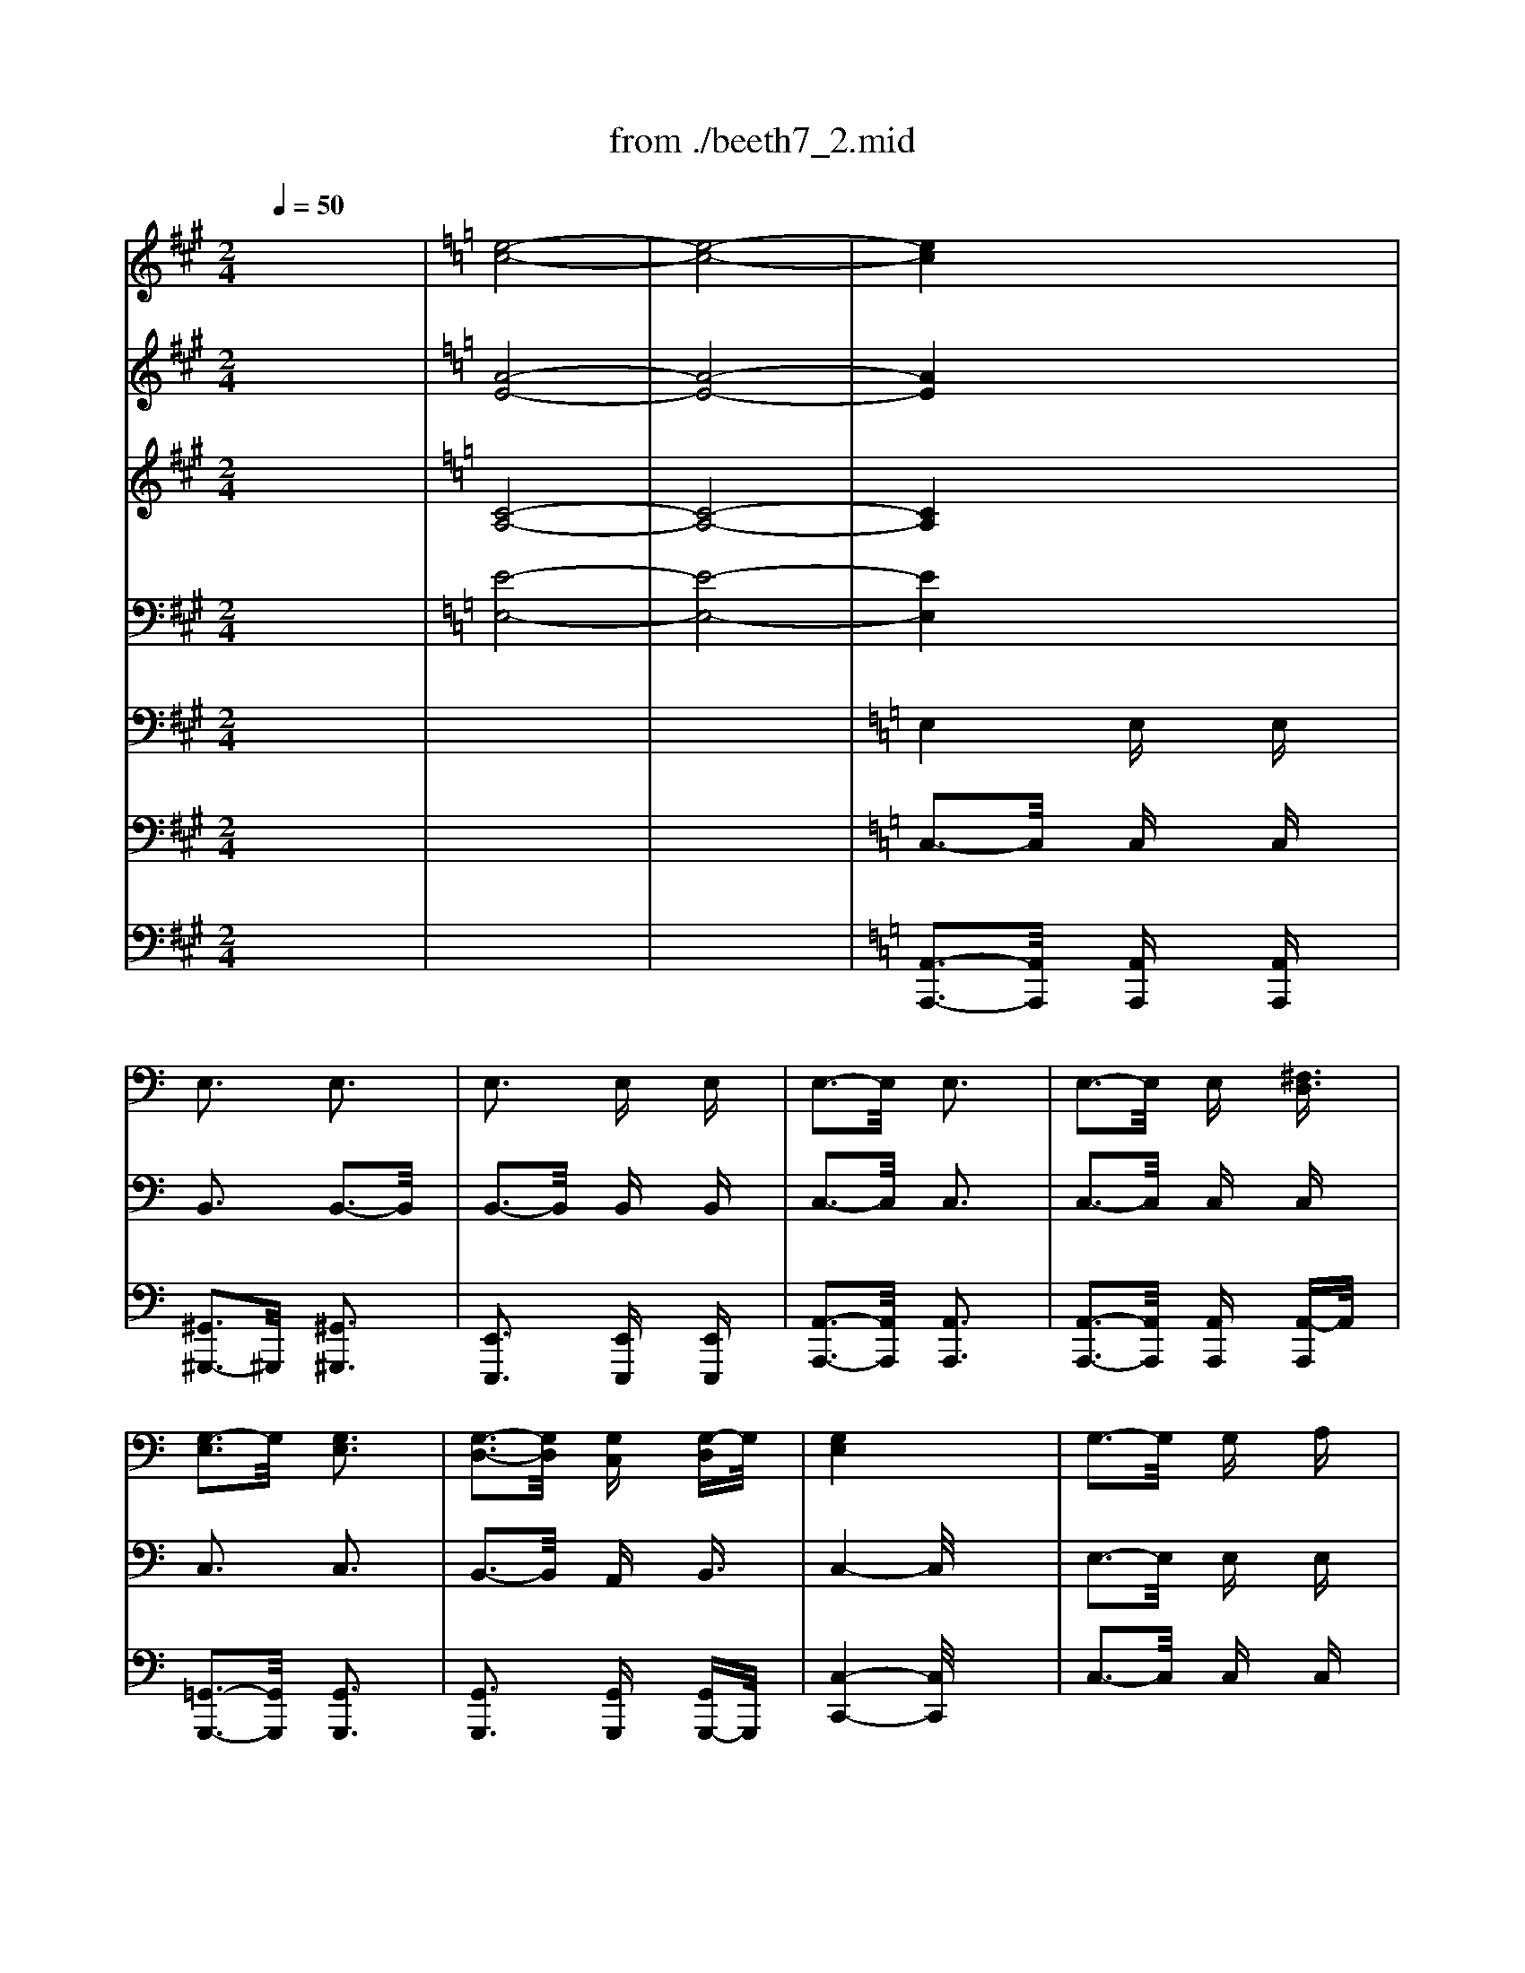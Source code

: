 X: 1
T: from ./beeth7_2.mid
M: 2/4
L: 1/16
Q:1/4=50
K:A % 3 sharps
V:1
% Flute   
x8| \
x8| \
x8| \
x8|
x8| \
x8| \
x8| \
x8|
x8| \
x8| \
x8| \
x8|
x8| \
x8| \
x8| \
x8|
x8| \
x8| \
x8| \
x8|
x8| \
x8| \
x8| \
x8|
x8| \
x8| \
x8| \
x8|
x8| \
x8| \
x8| \
x8|
x8| \
x8| \
x8| \
x8|
x8| \
x8| \
x8| \
x8|
x8| \
x8| \
x8| \
x8|
x8| \
x8| \
x8| \
x8|
x8| \
x8| \
x8| \
x8|
x8| \
x8| \
x8| \
x8|
x8| \
x8| \
x8| \
x8|
x8| \
x8| \
x8| \
x8|
x8| \
x8| \
x8| \
x8|
x8| \
x8| \
x8| \
x8|
x8| \
x4 
K:C % 0 sharps
%%MIDI program 73
^g4| \
x4 a4| \
[e'3-e3-][e'/2e/2]x/2 [e'/2e/2]x3/2 [e'/2e/2]x3/2|
[e'3-e3-][e'/2e/2]x/2 [e'3e3]x| \
[e'3-e3-][e'/2e/2]x/2 [e'/2e/2]x3/2 [e'/2-e/2]e'/2x| \
[e'3e3]x [e'3e3-]e/2x/2| \
[e'3-e3-][e'/2e/2]x/2 [e'/2e/2]x3/2 [^f'^f]x|
[=g'3g3]x [g'3g3]x| \
[g'3-g3-][g'/2g/2]x/2 [g'g]x [g'g]x| \
[g'3-g3-][g'/2g/2]x4x/2| \
g3-g/2x/2 gx ax|
b3-b/2x/2 b3x| \
[^f'3-^f3-][^f'/2^f/2]x/2 [^f'^f]x [^g'^g]x| \
[a'3-a3-][a'/2a/2]x/2 [a'3a3]x| \
[e'3e3]x [e'e]x [e'/2e/2-]e/2x|
[e'3-e3-][e'/2e/2]x/2 [e'3-e3-][e'/2e/2]x/2| \
[e'3e3]x [^f'^f]x [^g'^g]x| \
[a'3-a3-][a'/2a/2-]a/2 x4| \
x8|
x8| \
[^f'3-^f3]^f'/2x/2 [^f'/2-^f/2]^f'/2x [^g'/2-^g/2]^g'/2x| \
[a'3a3]x [a'3a3]x| \
[e'3e3]x [e'/2e/2]x3/2 [e'/2-e/2]e'/2x|
[e'3e3]x [e'3-e3-][e'/2e/2]x/2| \
[e'3e3]x [^f'^f]x [^g'^g]x| \
[a'3-a3-][a'/2a/2]x4x/2| \
x8|
x8| \
x8| \
x8| \
x8|
x8| \
x8| \
x8| \
x8|
x8| \
x8| \
x4 [=g'4-e'4-]| \
[g'8-e'8-]|
[g'4-e'4-] [g'^f'-e'd'-][^f'3-d'3-]| \
[^f'4-d'4-] [^f'e'-d'^c'-][e'3-^c'3-]| \
[e'd'-^c'b-][d'3-b3-] [d'/2^c'/2-b/2-a/2-][^c'/2-b/2a/2-][^c'3-a3-]| \
[^c'b-a^g-][b3-^g3-] [^d'/2-b/2^g/2-^f/2-][^d'/2-^g/2^f/2-][^d'3-^f3-]|
[e'-^d'^fe-][e'4e4]x3| \
x8| \
x8| \
x8|
x8| \
x8| \
x8| \
x8|
x8| \
x8| \
x8| \
x8|
x8| \
x8| \
x8| \
x8|
x8| \
x8| \
x8| \
e'8-|
e'3/2-[=f'/2-e'/2] f'/2-[f'e'-]e'/2- [=g'/2-e'/2]g'-[g'/2f'/2-] f'/2-[f'a-]a/2| \
=c'4- [e'-c']e'- [e'/2=d'/2-]d'3/2-| \
[d'/2c'/2-]c'4-c'/2x3| \
f'4>f'4|
f'3/2e'd'/2x c'/2xb/2 x/2a/2x| \
g4- [a/2-g/2]a3/2- [b/2a/2]x3/2| \
c'4- c'3/2-[d'/2-c'/2] d'/2-[e'/2-d'/2]e'| \
f'4- f'3/2xf'3/2|
f'x/2e'/2 x/2d'/2x c'/2xb/2 x/2a/2x| \
g3/2x6x/2| \
x8| \
x8|
x8| \
x4 [e'e]x [e'e]x| \
c'8-| \
[c'/2b/2-]b6-bx/2|
b/2<c'/2d'4-d'/2c'-[c'/2b/2-]b/2x/2| \
b2- [c'/2-b/2]c'x/2 c'2- c'/2x3/2| \
c'6 d'2| \
^d'2- [e'/2-^d'/2]e'x/2 e'x e'x|
=d'/2<e'/2f'4-f'/2-[f'/2e'/2-] e'/2-[e'/2d'/2-]d'| \
d'2- [e'/2-d'/2]e'x/2 e'3-e'/2x/2| \
e'4>^f'4| \
e'4- [e'/2^d'/2-]^d'2-^d'/2x|
=d'4>e'4| \
d'2- [d'/2^c'/2-]^c'3/2- [^c'/2=c'/2-]c'2-c'/2x| \
c'8| \
b4- [c'/2-b/2]c'3x/2|
b/2<c'/2d'4-d'/2c'-[c'/2b/2-]b/2x/2| \
a/2xa-[b/2-a/2]b/2x/2 c'/2xc'-[d'/2-c'/2]d'/2x/2| \
e'6- [^f'/2-e'/2]^f'3/2-| \
[^f'/2e'/2-]e'3-e'/2- [e'/2^d'/2-]^d'3/2 x2|
 (3=d'2b2^c'2  (3d'2e'2d'2| \
d'2- [d'/2^c'/2-]^c'3/2- [^c'/2=c'/2-]c'2x3/2| \
c'8| \
b4- [c'/2-b/2]c'3x/2|
b/2-[c'/2-b/2][d'/2-c'/2]d'3-d'/2x/2c'-[c'/2b/2-]b/2x/2| \
a4- a/2x3x/2| \
a4- a3/2b-[^c'/2-b/2]^c'/2x/2| \
^c'2- [d'/2-^c'/2]d'3/2 d'2 x2|
d'4- d'3/2e'-[=f'/2-e'/2]f'/2x/2| \
f'2- [f'/2e'/2-]e'x/2 e'2 x2| \
 (3a2a2a2  (3a2b2^c'2| \
^c'3/2-[d'/2-^c'/2] d'/2d'x/2 d'2 x2|
 (3d'2d'2d'2  (3d'2e'2f'2| \
f'3/2-[f'/2e'/2-] e'/2e'x4x/2| \
e'3/2-[f'/2-e'/2] f'/2f'x4x/2| \
f'3/2-[f'/2e'/2-] e'/2e'x4x/2|
x8| \
x8| \
x8| \
x8|
x8| \
x8| \
x8| \
x8|
x8| \
x8| \
x8| \
x8|
x8| \
x8| \
x8| \
x8|
x8| \
x8| \
x8| \
x8|
x8| \
x8| \
x8| \
x8|
x8| \
x8| \
^g3-^g/2x/2 ^gx ax| \
b4 bx =c'x|
d'3-d'/2x/2 d'x e'x| \
f'2 e'/2x/2^d'/2x/2 e'/2x/2e/2x/2 ^f/2x/2^g/2x/2| \
a/2x/2b/2x/2 c'/2x/2b/2x/2 a/2x/2c'/2x/2 b/2x/2a/2x/2| \
e/2x/2^f/2x/2 ^g/2x/2a/2x/2 b/2x/2c'/2x/2 =d'/2x/2e'/2x/2|
d'/2x/2b/2x/2 c'/2x/2d'/2x/2 e'/2x/2d'/2x/2 c'/2x/2b/2x/2| \
c'/2x/2b/2x/2 c'/2x/2d'/2x/2 e'/2x/2e/2x/2 ^f/2x/2^g/2x/2| \
a/2x/2b/2x/2 c'/2x/2b/2x/2 a/2x/2c'/2x/2 b/2x/2a/2x/2| \
e/2x/2^f/2x/2 ^g/2x/2a/2x/2 b/2x/2c'/2x/2 d'/2x/2e'/2x/2|
d'/2x/2b/2x/2 c'/2x/2d'/2x/2 e'/2x/2d'/2x/2 c'/2x/2b/2x/2| \
a4 x4| \
x8| \
x8|
x8| \
x8| \
x8| \
x8|
x8| \
x8| \
x8| \
x8|
x8| \
x4 
K:A % 3 sharps
[=g'4-e'4-]| \
[=g'8-e'8-]| \
[=g'4-e'4-] [=g'3/2f'3/2-e'3/2d'3/2-][f'2-d'2-][f'/2-d'/2-]|
[f'4-d'4-] [f'3/2e'3/2-d'3/2c'3/2-][e'2-c'2-][e'/2-c'/2-]| \
[e'd'-c'f-][d'3-f3-] [d'/2c'/2-f/2-e/2-][c'/2-f/2e/2-][c'3-e3-]| \
[d'-c'f-e][d'3-f3-] [e'-d'^g-f][e'3-g3-]| \
[e'c'-a-g][c'6-a6-][c'a]|
[d'4f4] [e'4g4]| \
[c'6-a6-] [c'3/2a3/2]x/2| \
[d'4f4] [e'4g4]| \
a3-a/2x/2 ax ax|
a4 a3-a/2x/2| \
a3-a/2x/2 ax ax| \
a4 a3-a/2x/2| \
[b3-d3-][b/2d/2]x/2 [a=c]x [bd]x|
[=c'2-e2-] [=c'/2e/2]x4x3/2| \
x8| \
x8| \
[b3-d3-][b/2d/2]x/2 [a=c]x [bd]x|
[=c'2-e2-] [=c'/2e/2]x4x3/2| \
x8| \
b3-b/2x/2 ax [e'b]x| \
[e'3-=c'3-][e'/2=c'/2]x/2 [e'=c']x [e'=c']x|
[e'3-b3-][e'/2b/2]x/2 [e'3-b3-][e'/2b/2]x/2| \
x8| \
x8| \
x8|
x8| \
x8| \
x8| \
e'3-e'/2x/2 e'x e'x|
^d'3-^d'/2x/2 =d'3-d'/2
V:2
% Oboe    
x8| \
K:C % 0 sharps
%%MIDI program 70
[e8-c8-]| \
[e8-c8-]| \
[e4c4] x4|
x8| \
x8| \
x8| \
x8|
x8| \
x8| \
x8| \
x8|
x8| \
x8| \
x8| \
x8|
x8| \
x8| \
x8| \
x8|
x8| \
x8| \
x8| \
x8|
x8| \
x8| \
x8| \
x8|
x8| \
x8| \
x8| \
x8|
x8| \
x8| \
x8| \
x8|
x8| \
x8| \
x8| \
x8|
x8| \
x8| \
x8| \
x8|
x8| \
x8| \
x8| \
x8|
x8| \
x8| \
x8| \
x8|
x8| \
x8| \
x8| \
x8|
x8| \
x8| \
x8| \
x8|
x8| \
x8| \
x8| \
x8|
x8| \
x8| \
x8| \
x4 [g4e4]|
x4 [b4^d4]| \
x4 [^f4=d4]| \
x4 [a4c4]| \
x4 [e4c4]|
x4 [e4c4]| \
x4 [e4B4]| \
x4 [e4c4]| \
e3x ex ex|
e3x e3x| \
e3-e/2x/2 ex ex| \
e3-e/2x/2 e3x| \
e3-e/2x/2 ex ^fx|
g3x g3x| \
g3-g/2x/2 g/2x3/2 gx| \
g4 x4| \
[g4G4] [g/2G/2]x3/2 [a/2A/2]x3/2|
[b3-B3-][b/2B/2]x/2 [b2-B2-] [b/2B/2-]B/2x| \
[^f3^F3-]^F/2x/2 [^f/2^F/2]x3/2 [^g^G]x| \
[a3A3]x [a3-A3]a/2x/2| \
e3x ex ex|
e3x e3-e/2x/2| \
e3x ^f/2x3/2 ^g/2x3/2| \
a4 x4| \
=g3-g/2x/2 gx ax|
b3-b/2x/2 b3x| \
^f3x ^f/2x3/2 ^g/2x3/2| \
a3-a/2x/2 a3-a/2x/2| \
e3-e/2x/2 e/2x3/2 ex|
e3-e/2x/2 e3-e/2x/2| \
e3-e/2x/2 ^f/2x3/2 ^gx| \
a3-a/2x4x/2| \
e3x [^f/2e/2-]e/2x [^g/2e/2-]e/2x|
[a3e3]x4x| \
x8| \
x8| \
x8|
x8| \
x8| \
x8| \
x8|
x8| \
x8| \
x4 x/2[=g3-e3-][g/2-e/2-]| \
[g8-e8-]|
[g4-e4-] [g^f-ed-][^f3/2d3/2]x3/2| \
x8| \
x4 [^c'4-a4-]| \
[^c'/2b/2-a/2^g/2-][b3-^g3-][b/2-^g/2-] [ba-^g^f-][a3-^f3-]|
[a/2^g/2-^f/2e/2-][^g4e4]x3x/2| \
x8| \
x8| \
x8|
x8| \
x8| \
x8| \
[e8-^A8-]|
[e-B-^A][e3-B3-] [^f3/2-e3/2B3/2-][^f/2-B/2-] [^f/2e/2-B/2-][e3/2B3/2-]| \
[e/2-B/2^A/2-][e6-^A6-][e3/2-^A3/2-]| \
[e-B-^A][e3-B3-] [^g3/2-e3/2B3/2-][^g/2^f/2-B/2-] [^f/2-B/2-][^fe-B-][e/2B/2-]| \
B/2x6x3/2|
x8| \
x8| \
x8| \
[e8-^A8-]|
[e-B-^A][e3-B3-] [^f3/2-e3/2B3/2-][^f/2-B/2-] [^f/2e/2-B/2-][e3/2B3/2-]| \
[e/2-B/2^A/2-][e6-^A6-][e3/2-^A3/2-]| \
[e-B-^A][e3-B3-] [^g3/2-e3/2B3/2-][^g/2^f/2-B/2-] [^f/2-B/2-][^fe-B-][e/2B/2-]| \
[e/2-B/2]e6-e3/2-|
e3/2-[=f-e][fe-]e/2 =g3/2-[g/2f/2-] f/2-[f=A-]A/2| \
=c4- [e-c]e- [e/2d/2-]d3/2-| \
[d/2c/2-]c4-c/2x3| \
f4>f4|
f3/2ed/2x c/2xB/2 x/2Ax/2| \
G4- [A/2-G/2]A3/2 B/2x3/2| \
c4- c3/2d-[e-d]e/2| \
f4- f3/2xfx/2|
f/2xe/2 x/2d/2x c/2xB/2 x/2A/2x| \
G3/2x6x/2| \
x8| \
x8|
x8| \
x4 ex ex| \
c8| \
B6- B3/2x/2|
B/2<c/2d4-d/2c-[c/2B/2-]B/2x/2| \
B2- [c/2-B/2]cx/2 c2- c/2x3/2| \
c6 d2| \
^d2- [e/2-^d/2]e/2x ex ex|
=d/2<e/2f4-f/2-[f/2e/2-] e/2-[e/2d/2-]d| \
d2- [e/2-d/2]ex/2 e3-e/2x/2| \
e6 ^f2| \
e4- [e/2^d/2-]^d2-^d/2x|
=d6 e2| \
d2- [d/2^c/2-]^c3/2- [^c/2=c/2-]c2-c/2x| \
c8| \
B4- [c/2-B/2]c3x/2|
B/2<c/2d4-d/2c-[c/2B/2-]B/2x/2| \
A/2xA-[B/2-A/2]B/2x/2 c/2xc-[d/2-c/2]d/2x/2| \
e6- [^f/2-e/2]^f3/2-| \
[^f/2e/2-]e3-e/2- [e/2^d/2-]^d3/2 x2|
=d3/2B-[^c/2-B/2]^c- [d/2-^c/2]de-[e/2d/2-]d/2x/2| \
d2- [d/2^c/2-]^c3/2- [^c/2=c/2-]c2x3/2| \
c8| \
B4- [c/2-B/2]c3x/2|
B/2-[c/2-B/2][d/2-c/2]d3-d/2x/2c-[cB]x/2| \
A4- A/2x3x/2| \
A4- A3/2B-[^c/2-B/2]^c/2x/2| \
^c2- [d/2-^c/2]d3/2 d2- d/2x3/2|
d4- d3/2e-[=f/2-e/2]f/2x/2| \
f2- [f/2e/2-]e3/2 e2 x2| \
 (3A2A2A2  (3A2B2^c2| \
 (3^c2d2d2 d3/2x2x/2|
 (3d2d2d2  (3d2e2f2| \
f3/2ee3/2 x4| \
e3/2ffx4x/2| \
f3/2-[f/2e/2-] e/2ex4x/2|
x8| \
x8| \
x8| \
x8|
x8| \
x8| \
x8| \
x8|
x8| \
x8| \
x8| \
x8|
x8| \
x8| \
x8| \
x8|
x8| \
x8| \
x8| \
x8|
x8| \
x8| \
x8| \
x8|
x8| \
d3-d/2x/2 dx ex| \
f8-| \
f8-|
f8-| \
f2 e/2x/2^d/2x/2 e/2x/2[e/2E/2]x/2 [^f/2^F/2]x/2[^g/2^G/2]x/2| \
[a/2A/2]x/2[b/2B/2]x/2 [=c'/2c/2]x/2[b/2B/2]x/2 [a/2A/2]x/2[c'/2c/2]x/2 [b/2B/2]x/2[a/2A/2]x/2| \
[e/2E/2]x/2[^f/2^F/2]x/2 [^g/2^G/2]x/2[a/2A/2]x/2 [b/2B/2]x/2c/2x/2 =d/2x/2e/2x/2|
d/2x/2B/2x/2 c/2x/2d/2x/2 e/2x/2d/2x/2 c/2x/2B/2x/2| \
c/2x/2B/2x/2 c/2x/2d/2x/2 e/2x/2[e/2E/2]x/2 [^f/2^F/2]x/2[^g/2^G/2]x/2| \
[a/2A/2]x/2[b/2B/2]x/2 [c'/2c/2]x/2[b/2B/2]x/2 [a/2A/2]x/2[c'/2c/2]x/2 [b/2B/2]x/2[a/2A/2]x/2| \
e/2x/2^f/2x/2 ^g/2x/2a/2x/2 b/2x/2c/2x/2 d/2x/2e/2x/2|
d/2x/2B/2x/2 c/2x/2d/2x/2 e/2x/2d/2x/2 c/2x/2B/2x/2| \
A4 x4| \
e3-e/2x/2 [^fe]x [^ge]x| \
[a2-e2-] [a/2e/2]x4x3/2|
x8| \
x8| \
x8| \
x8|
x8| \
x8| \
x8| \
x8|
x8| \
x4 
K:A % 3 sharps
[=g4-e4-]| \
[=g8-e8-]| \
[=g4-e4-] [=g/2f/2-e/2d/2-][f2d2]x3/2|
x8| \
x8| \
x8| \
x8|
x8| \
x8| \
x8| \
x8|
x8| \
x8| \
x8| \
[b3-d3-][b/2d/2]x/2 [a=c]x [bd]x|
[=c'2-e2-] [=c'/2e/2]x4x3/2| \
x8| \
x8| \
[b3-d3-][b/2d/2]x/2 [a=c]x [bd]x|
[=c'2-e2-] [=c'/2e/2]x4x3/2| \
x8| \
^g3-g/2x/2 fx gx| \
a3-a/2x/2 ax ax|
g3-g/2x/2 g3-g/2x/2| \
B3-B/2x/2 Bx Bx| \
=c3-=c/2x/2 =c3-=c/2x/2| \
x8|
x8| \
x8| \
x8| \
=g3-=g/2x/2 =gx ax|
b3-b/2x/2 b3-b/2x/2| \
d3-d/2x/2 dx dx| \
^c3-c/2x/2 =c3-=c/2x/2| \
x8|
x8| \
x8| \
x8| \
e3-e/2x/2 [fe]x [^ge]x|
[a3-e3-][a/2e/2]x4x/2| \
x8| \
x8| \
x8|
[e8-=c8-]|[e8-=c8-]|[e2-=c2-] [e/2=c/2]
V:3
% Clarinet
x8| \
K:C % 0 sharps
%%MIDI program 71
[A8-E8-]| \
[A8-E8-]| \
[A4E4] x4|
x8| \
x8| \
x8| \
x8|
x8| \
x8| \
x8| \
x8|
x8| \
x8| \
x8| \
x8|
x8| \
x8| \
x8| \
x8|
x8| \
x8| \
x8| \
x8|
x8| \
x8| \
x8| \
x8|
x8| \
x8| \
x8| \
x8|
x8| \
x8| \
x8| \
x8|
x8| \
x8| \
x8| \
x8|
x8| \
x8| \
x8| \
x8|
x8| \
x8| \
x8| \
x8|
x8| \
x8| \
x8| \
x8|
x8| \
x8| \
x8| \
x8|
x8| \
x8| \
x8| \
x8|
x8| \
x8| \
x8| \
x8|
x8| \
x8| \
x8| \
x8|
x8| \
x8| \
x8| \
x8|
x8| \
x8| \
x8| \
[e3E3]x [e/2E/2-]E/2x [e/2E/2-]E/2x|
[e3E3]x [e3E3]x| \
[e3-E3-][e/2E/2]x/2 [e/2E/2]x3/2 [eE]x| \
[e3E3]x [e3-E3-][e/2E/2]x/2| \
[e3-E3-][e/2E/2]x/2 [eE]x [^f^F]x|
[g3G3]x [g3-G3-][g/2G/2]x/2| \
[g3-G3-][g/2G/2]x/2 [gG]x [gG]x| \
[g4-G4] g/2x3x/2| \
[g3-G3-][g/2G/2]x/2 [g/2G/2]x3/2 [aA]x|
[b3-B3-][b/2B/2]x/2 [b3B3-]B/2x/2| \
[^f3^F3]x [^f^F]x [^g^G]x| \
[a3A3]x [a3A3]x| \
[e3E3]x [e/2E/2]x3/2 [e/2-E/2]e/2x|
[e3E3]x [e3E3]x| \
[e3E3]x [^f^F]x [^g^G]x| \
[a3-A3-][a/2A/2]x4x/2| \
[=g3-G3-][g/2G/2]x/2 [gG]x [aA]x|
[b3-B3-][b/2B/2]x/2 [b3B3]x| \
[^f3^F3-]^F/2x/2 [^f^F]x [^g^G]x| \
[a3A3-]A/2x/2 [a3A3-]A/2x/2| \
[e3-E3-][e/2E/2]x/2 [e/2E/2-]E/2x [eE]x|
[e3E3]x [e3E3-]E/2x/2| \
[e3-E3-][e/2E/2]x/2 [^f/2^F/2-]^F/2x [^g^G]x| \
[a3-A3-][a/2A/2-]A/2 x4| \
[d3-B3-][d/2B/2]x/2 [d/2B/2-]B/2x [d/2B/2-]B/2x|
[c2-A2-] [c/2A/2-]A/2x4x| \
x4 e4-| \
e4- [e/2^c/2-]^c3-^c/2-| \
[^c/2A/2-]A3-A/2- [^c/2-A/2]^c3-^c/2|
^c4 [B4-D4-]| \
[B4-D4-] [BA-D^C-][A3-^C3-]| \
[A/2^G/2-^C/2B,/2-][^G3-B,3-][^G/2-B,/2-] [A/2-^G/2^C/2-B,/2][A3-^C3-][A/2-^C/2-]| \
[B-AD-^C][B3-D3-] [^c/2-B/2E/2-D/2-][^c/2-E/2-D/2][^c3-E3-]|
[d/2-^c/2^F/2-E/2][d3-^F3-][d/2-^F/2-] [e/2-d/2^G/2-^F/2][e3-^G3-][e/2-^G/2-]| \
[ed-B-^G][d3-B3-] [d^c-BA-][^c-A] ^c/2-[a3/2^c3/2]| \
[a4-^c4-] [a/2e/2-^c/2-][e3-^c3-][e/2-^c/2-]| \
[e/2^c/2-A/2-][^c3-A3-][^c/2-A/2-] [e/2-^c/2-A/2][e3-^c3-][e/2^c/2]|
[e4-^c4-] [^f/2-e/2d/2-^c/2][^f3-d3-][^f/2-d/2-]| \
[^f4-d4-] [^fe-d^c-][e3-^c3-]| \
[e/2d/2-^c/2B/2-][d3-B3-][d/2-B/2-] [d/2^c/2-B/2A/2-][^c3-A3-][^c/2-A/2-]| \
[^c/2-B/2-A/2^G/2-][^c/2B/2-^G/2-][B3-^G3-] [^d/2-B/2^G/2^F/2-][^d3-^F3-][^d/2-^F/2-]|
[e/2-^d/2^G/2-^F/2][e6-^G6-][e3/2^G3/2]| \
a4>a4| \
a3/2^g/2 x/2^f/2x e/2x^d/2 x/2^c/2x| \
B4- [^c/2-B/2]^c3/2- [^d/2-^c/2]^d3/2|
e4- e3/2-[^f/2-e/2] ^f/2-[^g^f]x/2| \
a6 a2| \
a3/2-[a/2^g/2-] ^g/2-[^g^f-]^f/2- [^f/2e/2-]e-[e/2^d/2-] ^d/2-[e-^d]e/2| \
[e8-^A8-]|
[e-B-^A][e3-B3-] [^f-eB-][^f-B-] [^f/2e/2-B/2-][e3/2B3/2-]| \
[e/2-B/2^A/2-][e6-^A6-][e3/2-^A3/2-]| \
[e-B-^A][e3-B3-] [^g-eB-][^g/2-B/2-][^g/2^f/2-B/2-] [^f/2-B/2-][^fe-B-][e/2B/2-]| \
[e/2-B/2^A/2-][e4-^A4-][e3/2-^A3/2-] [e/2-^A/2=G/2-][e3/2-G3/2]|
[e3/2-^F3/2-][e/2=d/2-^F/2-] [d/2-^F/2-][d^c-^F-][^c/2-^F/2] [e/2-^c/2^F/2-][e-^F-][e/2d/2-^F/2] [d/2-D/2-][d^F-D-][^F/2D/2]| \
[=A4-^C4-] [B/2-A/2^G/2-^C/2][B3-^G3-][B/2-^G/2-]| \
[^c/2-B/2A/2-^G/2][^c3-A3-][^c/2-A/2-] [d/2-^c/2B/2-A/2][d-B-][^d/2-=d/2=c/2-B/2] [^d/2-c/2-][e^d^c-=c]^c/2| \
[e8-^A8-]|
[e-B-^A][e3-B3-] [^f-eB-][^f-B-] [^f/2e/2-B/2-][e3/2B3/2-]| \
[e/2-B/2^A/2-][e6-^A6-][e3/2-^A3/2-]| \
[e-B-^A][e3-B3-] [^g-eB-][^g/2-B/2-][^g/2^f/2-B/2-] [^f/2-B/2-][^fe-B-][e/2B/2-]| \
B/2x6x3/2|
x8| \
x8| \
x8| \
x8|
x8| \
x8| \
x8| \
x8|
x8| \
x8| \
x8| \
x8|
x8| \
[eE]x [eE]x4x| \
x8| \
x8|
x8| \
x8| \
x8| \
x8|
x8| \
x8| \
x8| \
x8|
x8| \
x8| \
x8| \
x8|
x8| \
x8| \
x8| \
x8|
x8| \
x8| \
x8| \
x8|
x8| \
x8| \
x8| \
x8|
x8| \
x8| \
x8| \
x8|
x8| \
x8| \
x8| \
x8|
x8| \
x8| \
x8| \
x8|
x8| \
x8| \
x8| \
x8|
x8| \
x8| \
x8| \
x8|
x8| \
x8| \
x8| \
x8|
x8| \
x8| \
x8| \
x8|
x8| \
x8| \
x8| \
x8|
x8| \
x8| \
^G4 ^Gx =Ax| \
B3-B/2x/2 Bx =cx|
=d3-d/2x/2 dx ex| \
=f2 e-[e/2^d/2-]^d/2 eE/2x/2 ^F/2x/2^G/2x/2| \
A/2x/2B/2x/2 c/2x/2B/2x/2 A/2x/2c/2x/2 B/2x/2A/2x/2| \
E/2x/2^F/2x/2 ^G/2x/2A/2x/2 B/2x/2c/2x/2 =d/2x/2e/2x/2|
d/2x/2B/2x/2 c/2x/2d/2x/2 e/2x/2d/2x/2 c/2x/2B/2x/2| \
c/2x/2B/2x/2 c/2x/2d/2x/2 e/2x/2E/2x/2 ^F/2x/2^G/2x/2| \
A/2x/2B/2x/2 c/2x/2B/2x/2 A/2x/2c/2x/2 B/2x/2A/2x/2| \
E/2x/2^F/2x/2 ^G/2x/2A/2x/2 B/2x/2c/2x/2 d/2x/2e/2x/2|
d/2x/2B/2x/2 c/2x/2d/2x/2 e/2x/2d/2x/2 c/2x/2B/2x/2| \
A4 x4| \
[d3-B3-][d/2-B/2]d/2 [dB]x [dB]x| \
[c2-A2-] [c/2A/2]x4x3/2|
x4 
K:A % 3 sharps
e4-| \
e4- [e/2c/2-]c3-c/2-| \
[c/2A/2-]A3-A/2- [c/2-A/2]c3-c/2| \
c4- [c/2B/2-D/2-][B3-D3-][B/2-D/2-]|
[B4-D4-] [BA-DC-][A3-C3-]| \
[A/2G/2-C/2B,/2-][G3-B,3-][G/2-B,/2-] [A/2-G/2C/2-B,/2][A3-C3-][A/2-C/2-]| \
[B-AD-C][B3-D3-] [c-BE-D][c3-E3-]| \
[d/2-c/2F/2-E/2][d3-F3-][d/2-F/2-] [e/2-d/2G/2-F/2][e3-G3-][e/2-G/2-]|
[ed-B-G][d3-B3-] [dc-BA-][c-A] [a3/2c3/2-]c/2| \
[a4-c4-] [a/2e/2-c/2]e3-e/2-| \
[e/2A/2-]A3-A/2- [e/2-A/2]e3-e/2| \
[e4-c4-] [f/2-e/2d/2-c/2][f3-d3-][f/2-d/2-]|
[f4-d4-] [f/2e/2-d/2c/2-][e3-c3-][e/2c/2]| \
[d4-F4-] [d/2c/2-F/2E/2-][c3-E3-][c/2-E/2-]| \
[d-cF-E][d3-F3-] [e/2-d/2G/2-F/2][e3-G3-][e/2G/2]| \
[c8A8]|
[d4F4] [e4G4]| \
[c6-A6-] [c3/2A3/2]x/2| \
[d4F4] [e4G4]| \
A3-A/2x/2 Ax Ax|
A4 A3-A/2x/2| \
A3-A/2x/2 Ax Ax| \
A4 A3-A/2x/2| \
[d3-B3-][d/2B/2]x/2 [=cA]x [dB]x|
[e2-=c2-] [e/2=c/2]x4x3/2| \
x8| \
x8| \
[d3-B3-][d/2B/2]x/2 [=cA]x [dB]x|
[e2-=c2-] [e/2=c/2]x4x3/2| \
x8| \
x8| \
x8|
x8| \
[e3-G3-][e/2G/2]x/2 [eG]x [eG]x| \
[e3-A3-][e/2A/2]x/2 [e3-A3-][e/2A/2]x/2| \
x8|
x8| \
x8| \
x8| \
x8|
x8| \
[f3-B3-][f/2B/2]x/2 [fB]x [gB]x| \
[a3-A3-][a/2A/2]x/2 [a3-A3-][a/2A/2]x/2| \
x8|
x8| \
x8| \
x8| \
[d3-B3-][d/2B/2]x/2 [dB]x [dB]x|
[=c3-A3-][=c/2A/2]x4x/2| \
x8| \
x8| \
x8|
[A8-E8-]|[A8-E8-]|[A3E3]
V:4
% Bassoon 
x8| \
K:C % 0 sharps
%%MIDI program 70
[C8-A,8-]| \
[C8-A,8-]| \
[C4A,4] x4|
x8| \
x8| \
x8| \
x8|
x8| \
x8| \
x8| \
x8|
x8| \
x8| \
x8| \
x8|
x8| \
x8| \
x8| \
x8|
x8| \
x8| \
x8| \
x8|
x8| \
x8| \
x8| \
x8|
x8| \
x8| \
x8| \
x8|
x8| \
x8| \
x8| \
x8|
x8| \
x8| \
x8| \
x8|
x8| \
x8| \
x8| \
x8|
x8| \
x8| \
x8| \
x8|
x8| \
x8| \
x8| \
x8|
x8| \
x8| \
x8| \
x8|
x8| \
x8| \
x8| \
x8|
x8| \
x8| \
x8| \
x8|
x8| \
x8| \
x8| \
x4 [E4C4]|
x4 [^F4B,4]| \
x4 [D4B,4]| \
x4 [E4A,4]| \
x4 [E4A,4]|
x4 [E4A,4]| \
x4 [D4B,4]| \
x4 [C4A,4]| \
[E3E,3]x [E/2E,/2]x3/2 [EE,]x|
[E3E,3]x [E3E,3]x| \
[E3-E,3-][E/2E,/2]x/2 [E/2E,/2]x3/2 [E/2-E,/2]E/2x| \
[E3E,3]x [E3E,3]x| \
[E3-E,3-][E/2E,/2]x/2 [E/2-E,/2]E/2x [^F^F,]x|
[G3G,3]x [G3G,3]x| \
[G3G,3]x [G/2-G,/2]G/2x [GG,]x| \
[G4G,4] x4| \
G,3-G,/2x/2 G,x A,x|
B,3-B,/2x/2 B,3-B,/2x/2| \
^F,3x ^F,x ^G,x| \
A,3-A,/2x/2 A,3-A,/2x/2| \
[E3E,3]x [EE,]x [EE,]x|
[E3-E,3]E/2x/2 [E3-E,3-][E/2E,/2]x/2| \
[E3E,3]x ^F,x ^G,x| \
A,3x4x| \
=G,3-G,/2x/2 G,x A,x|
B,3-B,/2x/2 B,3x| \
^F,3x ^F,x ^G,x| \
A,3x A,3-A,/2x/2| \
[E3-E,3]E/2x/2 [EE,]x [EE,]x|
[E3E,3]x [E3E,3-]E,/2x/2| \
E,3x ^F,x ^G,/2x3/2| \
A,3-A,/2x4x/2| \
[D3B,3]x [D/2B,/2-]B,/2x [D/2B,/2-]B,/2x|
[C3A,3]x4x| \
x4 E4-| \
E4- [E/2^C/2-]^C3-^C/2-| \
[^C/2A,/2-]A,3-A,/2- [^C/2-A,/2]^C3-^C/2|
^C4- [^C/2B,/2-D,/2-][B,3-D,3-][B,/2-D,/2-]| \
[B,4-D,4-] [B,A,-D,^C,-][A,3-^C,3-]| \
[A,^G,-^C,B,,-][^G,3-B,,3-] [A,/2-^G,/2^C,/2-B,,/2][A,3-^C,3-][A,/2-^C,/2-]| \
[B,/2-A,/2D,/2-^C,/2][B,3-D,3-][B,/2-D,/2-] [^C/2-B,/2E,/2-D,/2][^C3-E,3-][^C/2-E,/2-]|
[D/2-^C/2^F,/2-E,/2][D3-^F,3-][D/2-^F,/2-] [E/2-D/2^G,/2-^F,/2][E3-^G,3-][E/2-^G,/2-]| \
[E/2D/2-B,/2-^G,/2][D3-B,3-][D/2-B,/2-] [D^C-B,A,-][^C-A,-] [E/2-^C/2-A,/2][E^C-]^C/2| \
[E8-^C8-]| \
[E/2^C/2-A,/2-][^C3-A,3-][^C/2-A,/2-] [E-^C-A,][E2-^C2-][E/2^C/2-]^C/2|
[E4-^C4-] [^F/2-E/2D/2-^C/2][^F3-D3-][^F/2-D/2-]| \
[^F4-D4-] [^FE-D-^C-][E/2-D/2^C/2-][E2-^C2-][E/2-^C/2-]| \
[E/2D/2-^C/2B,/2-][D3-B,3-][D/2-B,/2-] [D/2^C/2-B,/2A,/2-][^C3-A,3-][^C/2-A,/2-]| \
[^C/2B,/2-A,/2^G,/2-][B,3-^G,3-][B,/2-^G,/2-] [^D/2-B,/2^G,/2^F,/2-][^D3-^F,3-][^D/2-^F,/2-]|
[E/2-^D/2^G,/2-^F,/2][E3-^G,3-][E/2-^G,/2-] [E/2^G,/2-E,/2-][^G,3-E,3-][^G,/2E,/2]| \
[A,8-^F,8-]| \
[A,^G,-^F,E,-][^G,6-E,6-][^G,-E,-]| \
[A,-^G,^F,-E,][A,6-^F,6-][A,-^F,-]|
[A,^G,-^F,E,-][^G,6-E,6-][^G,-E,-]| \
[A,-^G,^F,-E,][A,6-^F,6-][A,-^F,-]| \
[A,/2^G,/2-^F,/2E,/2-][^G,3-E,3-][^G,/2-E,/2-] [B,-^G,E,]B,3| \
^A,8-|
[B,-^A,]B,6-B,-| \
[B,/2^A,/2-]^A,6-^A,3/2-| \
[B,-^A,]B,6-B,| \
^A,4 [E4-^C,4]|
[E3/2-=D,3/2-][E/2D/2-D,/2-] [D/2-D,/2-][D^C-D,-][^C/2-D,/2-] [E/2-^C/2D,/2-][E-D,-][E/2D/2-D,/2-] [D/2-D,/2-][D^F,-D,-][^F,/2D,/2-]| \
[=A,/2-D,/2^C,/2-][A,3-^C,3-][A,/2-^C,/2-] [B,-A,E,-^C,][B,3-E,3-]| \
[^C-B,A,-E,][^C3-A,3-] [D-^CB,-A,][D/2-B,/2-][^D/2-=D/2=C/2-B,/2] [^D/2-C/2-][E-^D^C-=C][E/2^C/2]| \
^A,8-|
[B,-^A,]B,6-B,-| \
[B,^A,-]^A,6-^A,-| \
[B,-^A,]B,6-B,-| \
[B,/2^A,/2-]^A,3-^A,/2- [E4-^A,4-]|
[=F-E^A,=A,-][F3A,3] [A,4F,4]| \
[=G,4E,4] [B,4F,4]| \
[=C4E,4] x4| \
x8|
x8| \
F6 F2| \
F3/2E/2 x/2=D/2x C/2xB,/2 x/2A,/2x| \
G,4- [B,/2-G,/2]B,3/2- [D/2-B,/2]D3/2|
Fx/2E/2 x/2D/2x C/2xB,/2 x/2A,/2x| \
G,2 x6| \
x8| \
x8|
x8| \
x4 Ex Ex| \
C8-| \
[C/2B,/2-]B,6-B,x/2|
B,/2<C/2D4-D/2C-[C/2B,/2-]B,/2x/2| \
B,2- [C/2-B,/2]C3/2 C2- C/2x3/2| \
C4>D4| \
^D2- [E/2-^D/2]E/2x Ex Ex|
=D/2<E/2F4-F/2-[F/2E/2-] E/2-[E/2D/2-]D| \
D2- [E/2-D/2]E3/2 E3-E/2x/2| \
E6 ^F2| \
E4- [E/2^D/2-]^D2-^D/2x|
=D4>E4| \
D2- [D/2^C/2-]^C3/2- [^C/2=C/2-]C2-C/2x| \
C8| \
B,4- [C/2-B,/2]C3x/2|
B,/2<C/2D4-D/2C-[C/2B,/2-]B,/2x/2| \
A,/2xA,-[B,/2-A,/2]B,/2x/2 C/2xC-[D/2-C/2]D/2x/2| \
E6- [^F/2-E/2]^F3/2-| \
[^F/2E/2-]E3-E/2- [E/2^D/2-]^D3/2 x2|
=D3/2B,-[^C/2-B,/2]^C- [D/2-^C/2]DE-[E/2D/2-]D/2x/2| \
D2- [D/2^C/2-]^C3/2- [^C/2=C/2-]C2x3/2| \
C8| \
B,4- [C/2-B,/2]C3x/2|
B,/2-[C/2-B,/2][D/2-C/2]D3-D/2x/2C-[C/2B,/2-]B,| \
A,4- A,/2x3x/2| \
A,4- A,3/2B,-[^C/2-B,/2]^C/2x/2| \
^C2- [D/2-^C/2]D3/2 D3/2x2x/2|
D4- D3/2E-[=F/2-E/2]F/2x/2| \
F2- [F/2E/2-]E3/2 E2 x2| \
 (3A,2A,2A,2  (3A,2B,2^C2| \
^C3/2DD/2x D2 x2|
 (3D2D2D2  (3D2E2F2| \
F3/2-[F/2E/2-] E/2Ex4x/2| \
E3/2FFx4x/2| \
F3/2-[F/2E/2-] E/2Ex4x/2|
x8| \
x8| \
x8| \
x8|
x8| \
x8| \
x8| \
x8|
x8| \
x8| \
x8| \
x8|
x8| \
x8| \
x8| \
x8|
x8| \
x8| \
x8| \
x8|
x8| \
x8| \
x8| \
x8|
x8| \
D4 Dx Ex| \
F8-| \
F8-|
F8-| \
F2 E/2x/2^D/2x/2 E/2x/2E,/2x/2 ^F,/2x/2^G,/2x/2| \
A,/2x/2B,/2x/2 =C/2x/2B,/2x/2 A,/2x/2C/2x/2 B,/2x/2A,/2x/2| \
E,/2x/2^F,/2x/2 ^G,/2x/2A,/2x/2 B,/2x/2C/2x/2 =D/2x/2E/2x/2|
D/2x/2B,/2x/2 C/2x/2D/2x/2 E/2x/2D/2x/2 C/2x/2B,/2x/2| \
C/2x/2B,/2x/2 C/2x/2D/2x/2 E/2x/2E,/2x/2 ^F,/2x/2^G,/2x/2| \
A,/2x/2B,/2x/2 C/2x/2B,/2x/2 A,/2x/2C/2x/2 B,/2x/2A,/2x/2| \
E,/2x/2^F,/2x/2 ^G,/2x/2A,/2x/2 B,/2x/2C/2x/2 D/2x/2E/2x/2|
D/2x/2B,/2x/2 C/2x/2D/2x/2 E/2x/2D/2x/2 C/2x/2B,/2x/2| \
A,4 x4| \
[D4B,4] [DB,]x [DB,]x| \
[C2-A,2-] [C/2A,/2]x4x3/2|
x4 
K:A % 3 sharps
E4| \
E4- [E/2C/2-]C3-C/2-| \
[C/2A,/2-]A,3-A,/2- [C/2-A,/2]C3-C/2| \
C4- [C/2B,/2-D,/2-][B,3-D,3-][B,/2-D,/2-]|
[B,4-D,4-] [B,/2A,/2-D,/2C,/2-][A,3-C,3-][A,/2-C,/2-]| \
[A,/2-G,/2-C,/2B,,/2-][A,/2G,/2-B,,/2-][G,3-B,,3-] [A,/2-G,/2C,/2-B,,/2][A,3-C,3-][A,/2-C,/2-]| \
[B,/2-A,/2D,/2-C,/2][B,3-D,3-][B,/2-D,/2-] [C/2-B,/2E,/2-D,/2][C3-E,3-][C/2-E,/2-]| \
[D/2-C/2F,/2-E,/2][D3-F,3-][D/2-F,/2-] [E/2-D/2G,/2-F,/2][E3-G,3-][E/2-G,/2-]|
[E/2D/2-B,/2-G,/2][D3-B,3-][D/2-B,/2-] [D/2-C/2-B,/2A,/2-][D/2C/2-A,/2-][C-A,-] [E/2-C/2-A,/2][E3/2C3/2]| \
[E8-C8-]| \
[E/2C/2-A,/2-][C3-A,3-][C/2-A,/2-] [E/2-C/2-A,/2][E3-C3-][E/2C/2]| \
[E4-C4-] [F/2-E/2D/2-C/2][F3-D3-][F/2-D/2-]|
[F4-D4-] [F/2E/2-D/2-C/2-][E/2-D/2C/2-][E3-C3-]| \
[E/2D/2-C/2F,/2-][D3-F,3-][D/2-F,/2-] [D/2C/2-F,/2E,/2-][C3-E,3-][C/2-E,/2-]| \
[D/2-C/2F,/2-E,/2][D3-F,3-][D/2-F,/2-] [E/2-D/2G,/2-F,/2][E3-G,3-][E/2-G,/2-]| \
[E/2C/2-A,/2-G,/2][C6-A,6-][CA,-]A,/2|
[D4F,4] [E4G,4]| \
[C6-A,6-] [C3/2A,3/2]x/2| \
[D4F,4] [E4G,4]| \
[A,3-A,,3-][A,/2A,,/2]x/2 [A,A,,]x [A,A,,]x|
[A,4A,,4] [A,3-A,,3-][A,/2A,,/2]x/2| \
[A,3-A,,3-][A,/2A,,/2]x/2 [A,A,,]x [A,A,,]x| \
[A,4A,,4] [A,3-A,,3-][A,/2A,,/2]x/2| \
[D3-B,3-][D/2B,/2]x/2 [=CA,]x [DB,]x|
[E2-=C2-] [E/2=C/2]x4x3/2| \
x8| \
x8| \
[D3-B,3-][D/2B,/2]x/2 [=CA,]x [DB,]x|
[E2-=C2-] [E/2=C/2]x4x3/2| \
x8| \
x8| \
x8|
x8| \
x8| \
x8| \
[=C3-A,3-][=C/2A,/2]x/2 [=CA,]x [=CA,]x|
[=C3-=G,3-][=C/2=G,/2]x/2 [=C3-=G,3-][=C/2=G,/2]x/2| \
x8| \
x8| \
x8|
x8| \
x8| \
x8| \
[=C3-A,3-][=C/2A,/2]x/2 [=CA,]x [=CA,]x|
[D3-^G,3-][D/2G,/2]x/2 [=C3-A,3-][=C/2A,/2]x/2| \
x8| \
x8| \
[D3-B,3-][D/2B,/2]x/2 [DB,]x [DB,]x|
[=C3-A,3-][=C/2A,/2]x4x/2| \
x8| \
x8| \
x8|
[=C8-A,8-]|[=C8-A,8-]|[=C3A,3]
V:5
% Horn    
x8| \
K:C % 0 sharps
%%MIDI program 60
[E8-E,8-]| \
[E8-E,8-]| \
[E4E,4] x4|
x8| \
x8| \
x8| \
x8|
x8| \
x8| \
x8| \
x8|
x8| \
x8| \
x8| \
x8|
x8| \
x8| \
x8| \
x8|
x8| \
x8| \
x8| \
x8|
x8| \
x8| \
x8| \
x8|
x8| \
x8| \
x8| \
x8|
x8| \
x8| \
x8| \
x8|
x8| \
x8| \
x8| \
x8|
x8| \
x8| \
x8| \
x8|
x8| \
x8| \
x8| \
x8|
x8| \
x8| \
x8| \
x8|
x8| \
x8| \
x8| \
x8|
x8| \
x8| \
x8| \
x8|
x8| \
x8| \
x8| \
x8|
x8| \
x8| \
x8| \
x8|
x8| \
x8| \
x8| \
x8|
x8| \
x4 [E4E,4]| \
A4 x4| \
[E3E,3]x [E/2E,/2]x3/2 [EE,]x|
[E3E,3]x [E3E,3]x| \
[E3-E,3-][E/2E,/2]x/2 [E/2E,/2]x3/2 [E/2-E,/2]E/2x| \
[E3E,3]x [E3E,3]x| \
[E3-E,3-][E/2E,/2]x/2 Ex ^Fx|
G3x G3-G/2x/2| \
G3-G/2x/2 Gx Gx| \
G3-G/2x4x/2| \
G3-G/2x/2 Gx Ax|
B3-B/2x/2 B3x| \
^F3-^F/2x/2 ^Fx ^G/2x3/2| \
A3-A/2x/2 A2- A/2x3/2| \
[E3E,3]x [E/2E,/2]x3/2 [EE,]x|
[E3E,3]x [E3-E,3-][E/2E,/2]x/2| \
[E3E,3]x ^Fx ^Gx| \
A3-A/2x4x/2| \
=G3-G/2x/2 Gx Ax|
B3-B/2x/2 B3x| \
^F3-^F/2x/2 ^F/2x3/2 ^G/2x3/2| \
A3x A3x| \
[E3-E,3]E/2x/2 [EE,]x [EE,]x|
[E3E,3]x [E3-E,3-][E/2E,/2]x/2| \
[E3E,3]x ^F/2x3/2 ^Gx| \
A4 x4| \
[E3-E,3-][E/2E,/2]x/2 [EE,]x [EE,]x|
E3x4x| \
x8| \
x8| \
x8|
x8| \
x8| \
x8| \
x8|
x8| \
x8| \
x8| \
x8|
x8| \
x8| \
x8| \
[B8-B,8-]|
[B/2E/2-B,/2E,/2-][E6-E,6-][E3/2-E,3/2-]| \
[E8-E,8-]| \
[E8-E,8-]| \
[A-EE,-][A/2-E,/2]A4-A/2 A2|
A3/2-[A/2^G/2] x/2^F/2x E/2x^D/2 x/2^C/2x| \
B,4- [^C-B,]^C ^D3/2x/2| \
E4- E3/2-[E/2^D/2-] ^D/2-[E^D]x/2| \
E8-|
E4 ^F2- [^F/2E/2-]E3/2| \
E8-| \
E4- [^G3/2-E3/2][^G/2^F/2-] ^F/2-[^FE-]E/2| \
E8-|
[^F/2-E/2]^F6-^F3/2-| \
[^F/2E/2-]E3-E/2 [E4E,4]| \
[E8E,8-]| \
[E/2-E,/2]E6-E3/2-|
E4 ^F2- [^F/2E/2-]E3/2| \
E8-| \
E4- [^G3/2-E3/2][^G/2^F/2-] ^F/2-[^FE-]E/2| \
E4- [E4E,4]|
A8-| \
[A/2=G/2-]G3-G/2 G4| \
G8-| \
G8-|
[G4-E4-] [G/2-E/2]G3-G/2-| \
G8-| \
[G4-E4-] [G/2-E/2]G3-G/2| \
G6 G2|
x8| \
x8| \
x8| \
x8|
x8| \
[EE,]x [EE,]x4x| \
x8| \
x8|
x8| \
x8| \
x8| \
x8|
x8| \
x8| \
x8| \
x8|
x8| \
x8| \
x8| \
x8|
x8| \
x8| \
x8| \
x8|
x8| \
x8| \
x8| \
x8|
x8| \
x8| \
x8| \
x8|
x8| \
x8| \
x8| \
x8|
x8| \
x8| \
x8| \
x8|
x8| \
x8| \
x8| \
x8|
x8| \
x8| \
x8| \
x8|
x8| \
x8| \
x8| \
x8|
x8| \
x8| \
x8| \
x8|
x8| \
x8| \
x8| \
x8|
x8| \
x8| \
x8| \
x8|
x8| \
x8| \
x8| \
x8|
x8| \
x2 [E4-E,4-] [E3/2-E,3/2]E/2| \
E3-E/2x/2 Ex Ex| \
E3-E/2x/2 E3x|
E3-E/2x/2 Ex Ex| \
E3-E/2x/2 E3-E/2x/2| \
E3-E/2x/2 Ex Ex| \
E3-E/2x/2 E3-E/2x/2|
E3-E/2x/2 ^Fx ^Gx| \
A3-A/2x4x/2| \
[E3-E,3-][E/2E,/2]x/2 [EE,]x [EE,]x| \
E2- E/2x4x3/2|
x8| \
x8| \
x8| \
x8|
x8| \
x8| \
x8| \
x8|
x8| \
x8| \
x8| \
x8|
x8| \
x8| \
x8| \
x8|
x8| \
x8| \
x8| \
x8|
x8| \
x8| \
x8| \
K:A % 3 sharps
=G3-=G/2x/2 =Gx =Gx|
=G2- =G/2x4x3/2| \
x8| \
x8| \
=G3-=G/2x/2 =Gx =Gx|
=G2- =G/2x4x3/2| \
x8| \
x8| \
x8|
x8| \
x8| \
x8| \
E3-E/2x/2 E3/2x/2 F3/2x/2|
[=G3-E3-][=G/2E/2]x/2 [=G3-E3-][=G/2E/2]x/2| \
x8| \
x8| \
x8|
x8| \
x8| \
x8| \
E3-E/2x/2 E3/2x/2 E3/2x/2|
[E3-B,3-][E/2B,/2]x/2 E3-E/2x/2| \
x8| \
x8| \
[E3-E,3-][E/2E,/2]x/2 [EE,]x [EE,]x|
E3-E/2x4x/2| \
x8| \
x8| \
x8|
[E8-E,8-]|[E8-E,8-]|[E2-E,2-] [E/2E,/2]
V:6
% Trombone
x8| \
x8| \
x8| \
x8|
x8| \
x8| \
x8| \
x8|
x8| \
x8| \
x8| \
x8|
x8| \
x8| \
x8| \
x8|
x8| \
x8| \
x8| \
x8|
x8| \
x8| \
x8| \
x8|
x8| \
x8| \
x8| \
x8|
x8| \
x8| \
x8| \
x8|
x8| \
x8| \
x8| \
x8|
x8| \
x8| \
x8| \
x8|
x8| \
x8| \
x8| \
x8|
x8| \
x8| \
x8| \
x8|
x8| \
x8| \
x8| \
x8|
x8| \
x8| \
x8| \
x8|
x8| \
x8| \
x8| \
x8|
x8| \
x8| \
x8| \
x8|
x8| \
x8| \
x8| \
x8|
x8| \
x8| \
x8| \
x8|
x8| \
x8| \
x8| \
K:C % 0 sharps
%%MIDI program 57
[A,4A,,4] x4|
E4 x4| \
E4 x4| \
[A,4A,,4] x4| \
[A,4A,,4] x4|
x4 E4| \
x8| \
E4 x4| \
E4 x4|
x8| \
E3-E/2x4x/2| \
[A,3-A,,3-][A,/2A,,/2-]A,,/2 x4| \
[A,3-A,,3-][A,/2A,,/2]x4x/2|
E3-E/2x/2 [A,4A,,4]| \
E3-E/2x/2 E3/2x/2 E2| \
[A,3-A,,3-][A,/2A,,/2-]A,,/2 x4| \
E4 x4|
x8| \
E4 x4| \
[A,4A,,4] x4| \
[A,4A,,4] x4|
E3-E/2x/2 [A,4A,,4]| \
E3-E/2x/2 E3/2x/2 E3/2x/2| \
[A,4A,,4] x4| \
x8|
x8| \
x8| \
x8| \
x8|
x8| \
x8| \
x8| \
x8|
x8| \
x8| \
x4 [A,4-A,,4-]| \
[A,8-A,,8-]|
[A,8-A,,8-]| \
[A,8-A,,8-]| \
[A,8A,,8]| \
x8|
x8| \
x8| \
x8| \
x8|
x8| \
x8| \
x8| \
x8|
x8| \
x8| \
x8| \
x8|
x8| \
x8| \
x8| \
x8|
x8| \
x8| \
x8| \
x8|
x8| \
x8| \
x8| \
x8|
^F4 x4| \
x8| \
^F4 x4| \
x8|
x8| \
x8| \
x8| \
x8|
x8| \
Ex Ex4x| \
x8| \
x8|
x8| \
x8| \
x8| \
x8|
x8| \
x8| \
x8| \
x8|
x8| \
x8| \
x8| \
x8|
x8| \
x8| \
x8| \
x8|
x8| \
x8| \
x8| \
x8|
x8| \
x8| \
[A,4-A,,4-] [A,/2A,,/2]x3x/2| \
x4 [A,3/2-A,,3/2]A,/2 [A,3/2A,,3/2-]A,,/2|
[A,4-A,,4] A,/2x3x/2| \
x4 [A,3/2A,,3/2-]A,,/2 [A,2A,,2]| \
[A,3/2A,,3/2-]A,,/2 x2 [A,3/2-A,,3/2]A,/2 [A,3/2A,,3/2-]A,,/2| \
[A,2A,,2] x2 [A,3/2-A,,3/2]A,/2 [A,2A,,2]|
[A,2A,,2] x2 [A,2A,,2] [A,2A,,2]| \
[A,2A,,2] [A,2A,,2] x4| \
[A,2A,,2] [A,3/2-A,,3/2]A,/2 x4| \
[A,2A,,2] [A,3/2A,,3/2-]A,,/2 x4|
x8| \
x8| \
x8| \
x8|
x8| \
x8| \
x8| \
x8|
x8| \
x8| \
x8| \
x8|
x8| \
x8| \
x8| \
x8|
x8| \
x8| \
x8| \
x8|
x8| \
x8| \
x8| \
x8|
x8| \
x8| \
x8| \
x8|
x8| \
x2 E6| \
E4 Ex Ex| \
E3-E/2x/2 E3-E/2x/2|
E3-E/2x/2 Ex Ex| \
E3-E/2x/2 E3-E/2x/2| \
E3-E/2x/2 Ex Ex| \
E3-E/2x/2 E3-E/2x/2|
E3-E/2x/2 Ex Ex| \
[A,3-A,,3-][A,/2A,,/2]x4x/2| \
x8| \
x8|
x8| \
x8| \
x8| \
x8|
x8| \
x8| \
x8| \
x8|
x8| \
x4 
K:A % 3 sharps
[A,4-A,,4-]| \
[A,8-A,,8-]| \
[A,8-A,,8-]|
[A,8-A,,8-]| \
[A,6-A,,6-] [A,3/2A,,3/2-]A,,/2| \
x8| \
x8|
x8| \
x8| \
x8| \
x8|
[A,3-A,,3-][A,/2A,,/2]x/2 [A,A,,]x [A,A,,]x| \
[A,4-A,,4-] [A,/2A,,/2]x3x/2| \
[A,3-A,,3-][A,/2A,,/2]x/2 [A,A,,]x [A,A,,]x| \
x8|
E2- E/2x4x3/2| \
x8| \
x8| \
x8|
E2- E/2
V:7
% Timpani 
x8| \
x8| \
x8| \
x8|
x8| \
x8| \
x8| \
x8|
x8| \
x8| \
x8| \
x8|
x8| \
x8| \
x8| \
x8|
x8| \
x8| \
x8| \
x8|
x8| \
x8| \
x8| \
x8|
x8| \
x8| \
x8| \
x8|
x8| \
x8| \
x8| \
x8|
x8| \
x8| \
x8| \
x8|
x8| \
x8| \
x8| \
x8|
x8| \
x8| \
x8| \
x8|
x8| \
x8| \
x8| \
x8|
x8| \
x8| \
x8| \
x8|
x8| \
x8| \
x8| \
x8|
x8| \
x8| \
x8| \
x8|
x8| \
x8| \
x8| \
x8|
x8| \
x8| \
x8| \
x8|
x8| \
x8| \
x8| \
x8|
x8| \
x8| \
x8| \
K:C % 0 sharps
%%MIDI program 47
A,,4 x4|
E,4 x4| \
E,4 x4| \
A,,4 x4| \
A,,4 x4|
x4 E,4| \
x8| \
E,4 x4| \
E,4 x4|
x8| \
E,3-E,/2x4x/2| \
A,,4 x4| \
A,,3-A,,/2x4x/2|
E,4 A,,3-A,,/2x/2| \
E,3-E,/2x/2 E,3/2x/2 E,3/2x/2| \
A,,3-A,,/2x4x/2| \
^D,3-^D,/2x4x/2|
x8| \
^D,3-^D,/2x4x/2| \
A,,3-A,,/2x4x/2| \
A,,3-A,,/2x4x/2|
^D,3-^D,/2x/2 A,,3-A,,/2x/2| \
^D,3-^D,/2x/2 ^D,2 ^D,2| \
A,,3-A,,/2x4x/2| \
x8|
x8| \
x8| \
x8| \
x8|
x8| \
x8| \
x8| \
x8|
x8| \
x8| \
x8| \
x8|
x8| \
x8| \
x8| \
x8|
x8| \
x8| \
x8| \
x8|
x8| \
x8| \
x8| \
x8|
x8| \
x8| \
x8| \
x8|
x8| \
x8| \
x8| \
x8|
x8| \
x8| \
x8| \
x8|
x8| \
x8| \
x8| \
x8|
E,4 x4| \
x8| \
E,4 x4| \
x8|
x8| \
x8| \
x8| \
x8|
x8| \
E,3/2x/2 E,3/2x4x/2| \
x8| \
x8|
x8| \
x8| \
x8| \
x8|
x8| \
x8| \
x8| \
x8|
x8| \
x8| \
x8| \
x8|
x8| \
x8| \
x8| \
x8|
x8| \
x8| \
x8| \
x8|
x8| \
x8| \
A,,4 x4| \
x4 A,,2 A,,2|
A,,4 x4| \
x4 A,,2 A,,3/2x/2| \
A,,2 x2 A,,2 A,,2| \
A,,2 x2 A,,2 A,,3/2x/2|
A,,3/2x2x/2 A,,2 A,,2| \
A,,2 A,,3/2x4x/2| \
A,,2 A,,2 x4| \
A,,2 A,,3/2x4x/2|
x8| \
x8| \
x8| \
x8|
x8| \
x8| \
x8| \
x8|
x8| \
x8| \
x8| \
x8|
x8| \
x8| \
x8| \
x8|
x8| \
x8| \
x8| \
x8|
x8| \
x8| \
x8| \
x8|
x8| \
x8| \
x8| \
x8|
x8| \
x2 E,/2x/2E,/2x/2 E,/2x/2E,/2x/2 E,/2x/2E,/2x/2| \
E,4 E,x E,x| \
E,3-E,/2x/2 E,3-E,/2x/2|
E,3-E,/2x/2 E,x E,x| \
E,3-E,/2x/2 E,3-E,/2x/2| \
E,3-E,/2x/2 E,x E,x| \
E,3-E,/2x/2 E,3-E,/2x/2|
E,3-E,/2x/2 E,x E,x| \
A,,4 x4| \
x8| \
x8|
x8| \
x8| \
x8| \
x8|
x8| \
x8| \
x8| \
x8|
x8| \
x8| \
x8| \
x8|
x8| \
x8| \
x8| \
x8|
x8| \
x8| \
x8| \
x8|
K:A % 3 sharps
A,,3-A,,/2x/2 A,,x A,,x| \
A,,4- A,,/2x3x/2| \
A,,3-A,,/2x/2 A,,x A,,x| \
x8|
E,2- E,/2x4x3/2| \
x8| \
x8| \
x8|
E,2- E,/2
V:8
% Violin I
x8| \
x8| \
x8| \
x8|
x8| \
x8| \
x8| \
x8|
x8| \
x8| \
x8| \
x8|
x8| \
x8| \
x8| \
x8|
x8| \
x8| \
x8| \
x8|
x8| \
x8| \
x8| \
x8|
x8| \
x8| \
x8| \
x8|
x8| \
x8| \
x8| \
x8|
x8| \
x8| \
x8| \
x8|
x8| \
x8| \
x8| \
x8|
x8| \
x8| \
x8| \
x8|
x8| \
x8| \
x8| \
x8|
x8| \
x8| \
x8| \
K:C % 0 sharps
%%MIDI program 48
e3-e/2x/2 e/2x3/2 e/2x3/2|
e3-e/2x/2 e3x| \
e3-e/2x/2 e/2x3/2 e/2x3/2| \
e3-e/2x/2 e3x| \
e3-e/2x/2 e/2x3/2 ^f/2x3/2|
g3x g3-g/2x/2| \
g3-g/2x/2 g/2x3/2 gx| \
g4 x4| \
g3x gx ax|
b3-b/2x/2 b3-b/2x/2| \
^f3-^f/2x/2 ^f/2x3/2 ^gx| \
a3-a/2x/2 a3x| \
e3-e/2x/2 ex ex|
e3-e/2x/2 e3-e/2x/2| \
e3-e/2x/2 ^f/2x3/2 ^gx| \
a3-a/2x4x/2| \
=g3x gx ax|
b3-b/2x/2 b3-b/2x/2| \
^f3-^f/2x/2 ^f/2x3/2 ^gx| \
a3-a/2x/2 a3x| \
e3-e/2x/2 ex ex|
e3-e/2x/2 e3-e/2x/2| \
e3-e/2x/2 ^f/2x3/2 ^gx| \
a3-a/2x4x/2| \
c'8|
b6- bx| \
bc'/2-[d'/2-c'/2] d'4- [d'/2c'/2-]c'/2b| \
b2 c'2 c'2- c'/2x3/2| \
c'4- c'3/2x/2 c-[d/2-c/2][^d/2-=d/2]|
^d2- ^d/2ex/2 ex ex| \
=d/2e=f4-f/2- [f/2e/2-][e/2d/2-]d/2x/2| \
d2- [e/2-d/2]exe3-e/2| \
e4- [e'-e]e'3|
^d'6- ^d'x| \
=d'2- d'/2b-[^c'/2-b/2] ^c'/2d'3/2- [e'/2-d'/2]e'/2d'| \
d'2- d'/2^c'2=c'3x/2| \
c'8|
b4- [c'/2-b/2]c'3x/2| \
b/2c'd'4-d'/2- [d'/2c'/2-]c'/2-[c'/2b/2-]b/2-| \
b/2-[b/2a/2-]a/2x/2 AB3/2cx/2 c-[d/2-c/2]d/2| \
e4- [e'/2-e/2]e'3-e'/2|
^d'6- ^d'x| \
=d'2- d'/2b/2-[^c'-b] ^c'/2d'3/2- [e'/2-d'/2]e'/2-[e'/2d'/2-]d'/2| \
d'2- [d'/2^c'/2-]^c'3/2 =c'3x| \
c'8|
b4- [c'/2-b/2]c'3x/2| \
b/2-[c'/2-b/2]c'/2d'4-d'/2 c'/2-[c'b-]b/2| \
a4 x3x/2B/2-| \
B/2c-[d/2-c/2] d3-d/2-[d/2c/2-] c/2-[c/2B/2-]B|
A3-A/2x4x/2| \
x4 e-[e/2d/2-]d-[d/2B/2-]B/2x/2| \
e-[e/2^c/2-]^c-[^c/2A/2-]A ^c-[^c/2A/2-]A-[A/2E/2-]E/2x/2| \
A-[A/2E/2-]E-[E/2^C/2-]^C ^c-[^c/2A/2-]A-[A/2E/2-]E/2x/2|
^c-[^c/2^F/2-]^F-[^F/2D/2-]D B-[B/2^F/2-]^F-[^F/2D/2-]D/2x/2| \
B-[B/2^F/2-]^F-[^F/2D/2-]D A-[A/2^C/2-]^C-[A/2-^C/2]A/2x/2| \
B,-[D/2-B,/2]D-[^G/2-D/2]^G A-[A/2^C/2-]^C-[A/2-^C/2]A| \
D-[^F/2-D/2]^F-[B/2-^F/2]B ^c-[^c/2E/2-]E-[^c/2-E/2]^c-|
[^c/2^F/2-]^F/2-[A/2-^F/2]A-[d/2-A/2]d e-[e/2^G/2-]^G-[e/2-^G/2]e/2x/2| \
d-[d/2^G/2-]^G-[B/2-^G/2]B A-[^c/2-A/2]^c-[a/2-^c/2]a/2x/2| \
a-[a/2^c/2-]^c-[^c/2A/2-]A e-[e/2^c/2-]^c-[^c/2=G/2-]G-| \
[^c/2-G/2]^c/2-[^c/2G/2-]G-[G/2E/2-]E e-[e/2^c/2-]^c-[^c/2G/2-]G/2x/2|
e-[e/2^c/2-]^c-[^c/2G/2-]G ^F-[d/2-^F/2]d-[e/2-d/2]e/2x/2| \
^f-[^f/2d/2-]d-[d/2^F/2-]^F E-[^c/2-E/2]^c-[e/2-^c/2]e-| \
[e/2d/2-]d/2-[d/2B/2-]B-[B/2E/2-]E/2x/2 E-[A/2-E/2]A-[^c/2-A/2]^c/2x/2| \
B-[B/2^G/2-]^G-[^G/2E/2-]E- [^F/2-E/2]^F/2-[A/2-^F/2]A-[^d/2-A/2]^d/2x/2|
e-[e/2B/2-]B-[B/2^G/2-]^G- [e/2-^G/2]e/2-[e/2B/2-]B-[B/2^G/2-]^G-| \
[^f/2-^G/2]^f/2-[^f/2B/2-]B-[B/2A/2-]A- [^f/2-A/2]^f/2-[^f/2B/2-]B-[B/2A/2-]A/2x/2| \
e-[e/2B/2-]B-[B/2^G/2-]^G- [e/2-^G/2]e/2-[e/2B/2-]B-[B/2^G/2-]^G-| \
[^d/2-^G/2]^d/2-[^d/2A/2-]A-[A/2^F/2-]^F- [B/2-^F/2]B/2-[B/2A/2-]A-[A/2^F/2-]^F/2x/2|
E-[^G/2-E/2]^G-[B/2-^G/2]B- [B/2^G/2-]^G/2-[B/2-^G/2]B-[e/2-B/2]e/2x/2| \
^f-[^f/2B/2-]B-[B/2A/2-]A- [^f/2-A/2]^f/2-[^f/2B/2-]B-[B/2A/2-]A/2x/2| \
e-[e/2B/2-]B-[B/2^G/2-]^G- [e/2-^G/2]e/2-[e/2B/2-]B-[B/2^G/2-]^G/2x/2| \
e-[e/2^A/2-]^A-[^A/2=G/2-]G- [G/2E/2-]E/2-[G/2-E/2]G-[^A/2-G/2]^A-|
[^A/2E/2-]E/2-[^G/2-E/2]^G-[B/2-^G/2]B- [e/2-B/2]e/2-[e/2B/2-]B-[B/2^G/2-]^G/2x/2| \
e-[e/2^A/2-]^A-[^A/2=G/2-]G- [G/2E/2-]E/2-[G/2-E/2]G-[^A/2-G/2]^A-| \
[^A/2E/2-]E/2-[^G/2-E/2]^G-[B/2-^G/2]B- [e/2-B/2]e/2-[e/2B/2-]B-[B/2^G/2-]^G/2x/2| \
e-[e/2^A/2-]^A-[^A/2=G/2-]G- [G/2E/2-]E/2-[G/2-E/2]G-[^A/2-G/2]^A/2x/2|
E-[B/2-E/2]B-[B/2E/2-]E/2x/2 E-[B/2-E/2]B-[=d/2-B/2]d-| \
[d/2^c/2-]^c/2-[^c/2=A/2-]A-[A/2E/2-]E- [E/2D/2-]D/2-[^G/2-D/2]^G-[B/2-^G/2]B/2x/2| \
E-[A/2-E/2]A-[^c/2-A/2]^c- [d/2-^c/2]d/2-[^d/2-=d/2]^d-[e/2-^d/2]e/2x/2| \
e-[e/2^A/2-]^A-[^A/2=G/2-]G- [G/2E/2-]E/2-[G/2-E/2]G-[^A/2-G/2]^A-|
[^A/2E/2-]E/2-[^G/2-E/2]^G-[B/2-^G/2]B- [e/2-B/2]e/2-[e/2B/2-]B-[B/2^G/2-]^G/2x/2| \
e-[e/2^A/2-]^A-[^A/2=G/2-]G- [G/2E/2-]E/2-[G/2-E/2]G-[^A/2-G/2]^A-| \
[^A/2E/2-]E/2-[^G/2-E/2]^G-[B/2-^G/2]B- [e/2-B/2]e/2-[e/2B/2-]B-[B/2^G/2-]^G/2x/2| \
e-[e/2^A/2-]^A-[^A/2=G/2-]G- [G/2E/2-]E/2-[G/2-E/2]G-[^A/2-G/2]^A-|
[^A/2=A/2-]A/2-[=f/2-A/2]f-[f/2A/2-]A/2x/2 A-[=d/2-A/2]d-[f/2-d/2]f-| \
[f/2e/2-]e/2-[e/2=c/2-]c-[c/2G/2-]G- [G/2F/2-]F/2-[B/2-F/2]B-[d/2-B/2]d/2x/2| \
E-[c/2-E/2]c-[e/2-c/2]e- [e/2c/2-]c/2-[e/2-c/2]e-[g/2-e/2]g/2x/2| \
B-[d/2-B/2]d-[g/2-d/2]g- [g/2B/2-]B/2-[d/2-B/2]d-[g/2-d/2]g/2x/2|
c-[e/2-c/2]e-[g/2-e/2]g- [g/2c/2-]c/2-[e/2-c/2]egx/2| \
B-[d/2-B/2]d-[g/2-d/2]g- [g/2B/2-]B/2-[d/2-B/2]dgx/2| \
c-[e/2-c/2]e-[g/2-e/2]g- [g/2c/2-]c/2-[e/2-c/2]e-[g/2-e/2]g/2x/2| \
B-[d/2-B/2]d-[g/2-d/2]g- [g/2B/2-]B/2-[d/2-B/2]d-[g/2-d/2]g/2x/2|
x6 x/2ax/2| \
 (3g2f2e2 dc/2xB/2x| \
AG/2xF/2x ED x/2C/2x| \
B,x6x|
x4 E/2x3/2 Ex| \
x8| \
xc/2x/2 A/2x/2c/2x/2 e/2x/2c/2x/2 A/2x/2c/2x/2| \
E2- E/2x4x3/2|
xB/2x/2 ^G/2x/2B/2x/2 e/2x/2B/2x/2 ^G/2x/2B/2x/2| \
E2- E/2x4x3/2| \
xc/2x/2 =G/2x/2c/2x/2 e/2x/2c/2x/2 A/2x/2c/2x/2| \
G,2- G,/2x4x3/2|
xd/2x/2 B/2x/2d/2x/2 g/2x/2d/2x/2 B/2x/2d/2x/2| \
G2- G/2x4x3/2| \
xG/2x/2 E/2x/2G/2x/2 c/2x/2E/2x/2 C/2x/2^F/2x/2| \
^F2- ^F/2x4x3/2|
xA/2x/2 ^F/2x/2A/2x/2 d/2x/2A/2x/2 E/2x/2B/2x/2| \
E2- E/2x4x3/2| \
xc/2x/2 A/2x/2c/2x/2 e/2x/2c/2x/2 A/2x/2c/2x/2| \
E2- E/2x4x3/2|
xB/2x/2 E/2x/2B/2x/2 e/2x/2B/2x/2 E/2x/2d/2x/2| \
[c2-E2-] [c/2E/2]x4x3/2| \
xE/2x/2 B,/2x/2E/2x/2 B/2x/2E/2x/2 C/2x/2^F/2x/2| \
^F2- ^F/2x4x3/2|
x^F/2x/2 D/2x/2^F/2x/2 A/2x/2D/2x/2 B,/2x/2E/2x/2| \
E2- E/2x4x3/2| \
xc/2x/2 A/2x/2c/2x/2 e/2x/2c/2x/2 A/2x/2c/2x/2| \
E2- E/2x4x3/2|
xB/2x/2 E/2x/2B/2x/2 e/2x/2B/2x/2 E/2x/2d/2x/2| \
[^c2-E2-] [^c/2E/2]x4x3/2| \
x^c/2x/2 G/2x/2^c/2x/2 e/2x/2^c/2x/2 G/2x/2^c/2x/2| \
=f2 x6|
xF/2x/2 D/2x/2F/2x/2 B/2x/2F/2x/2 D/2x/2d/2x/2| \
[^c2E2] x6| \
x^c/2x/2 G/2x/2^c/2x/2 e/2x/2^c/2x/2 G/2x/2^c/2x/2| \
f2 x6|
xF/2x/2 D/2x/2F/2x/2 B/2x/2F/2x/2 D/2x/2d/2x/2| \
^c2 x6| \
xF/2x/2 D/2x/2F/2x/2 B/2x/2F/2x/2 D/2x/2^G/2x/2| \
A4 Ax Bx|
=c3-c/2x/2 c3-c/2x/2| \
B3-B/2x/2 Bx ^c/2x3/2| \
d/2x3/2 =c/2x3/2 B/2x3/2 A/2x3/2| \
=G/2x/2A/2x/2 B/2x/2A/2x/2 G/2x/2A/2x/2 G/2x/2^F/2x/2|
E/2x/2^F/2x/2 G/2x/2A/2x/2 B/2x/2^c/2x/2 ^d/2x/2e/2x/2| \
e/2x/2A/2x/2 B/2x/2^c/2x/2 =d/2x/2B/2x/2 e/2x/2d/2x/2| \
=c/2x/2B/2x/2 c/2x/2d/2x/2 e/2x/2E/2x/2 ^F/2x/2^G/2x/2| \
A4 x4|
x8| \
x8| \
x6 ^f2-| \
^f2 e4 b2-|
b2 e4 b2-| \
b2 a4 b2| \
c'2 a2 ^g/2x/2^g/2x/2 a/2x/2b/2x/2| \
a3-a/2x4x/2|
x4 x^f/2x/2 =g/2x/2a/2x/2| \
g2 G2 c4-| \
c4 cx d/2x3/2| \
e3-e/2x/2 e3-e/2x/2|
B/2x/2c/2x/2 d/2x/2c/2x/2 B/2x/2d/2x/2 c/2x/2B/2x/2| \
A/2x/2B/2x/2 c/2x/2d/2x/2 e/2x/2^f/2x/2 ^g/2x/2a/2x/2| \
=G/2x/2A/2x/2 ^A/2x/2=A/2x/2 G/2x/2^A/2x/2 =A/2x/2G/2x/2| \
=F/2x/2G/2x/2 A/2x/2^A/2x/2 c2 =a2-|
a2 g4 g2-| \
g2 f4 f2| \
f/2x/2d/2x/2 e/2x/2f/2x/2 d/2x/2B/2x/2 c/2x/2d/2x/2| \
B/2x/2^G/2x/2 A/2x/2B/2x/2 ^G/2x/2A/2x/2 B/2x/2c/2x/2|
d/2x/2e/2x/2 f/2x/2^g/2x/2 a/2x/2b/2x/2 c'/2x/2^c'/2x/2| \
d'/2x/2e'/2x/2 e'/2x/2e'/2x/2 e'/2x/2e'/2x/2 e'/2x/2e'/2x/2| \
[e'3-e3-][e'/2-e/2]e'/2 [e'/2-e/2]e'/2x [e'e]x| \
[e'3-e3-][e'/2e/2]x/2 [e'3e3]x|
[e'3-e3-][e'/2e/2]x/2 [e'/2-e/2]e'/2x [e'/2-e/2]e'/2x| \
[e'3-e3-][e'/2e/2]x/2 [e'3-e3-][e'/2e/2]x/2| \
[e'3-e3-][e'/2e/2]x/2 [e'e]x [e'e]x| \
[e'3-e3-][e'/2e/2]x/2 [e'3-e3-][e'/2e/2]x/2|
[e'3-e3-][e'/2e/2]x/2 ^f/2x3/2 ^gx| \
a4 x4| \
d/2x/2B/2x/2 =c/2x/2d/2x/2 e/2x/2d/2x/2 c/2x/2B/2x/2| \
A4 x4|
x4 
K:A % 3 sharps
 (3e2d2B2| \
 (3e2c2A2  (3c2A2E2| \
 (3A2E2C2  (3c2A2E2| \
 (3c2F2D2  (3B2F2D2|
 (3B2F2D2  (3A2C2A2| \
 (3B,2D2G2  (3A2C2A2| \
 (3D2F2B2 c3/2E-[c-E]c/2-| \
[c/2F/2-]FA-[d-A]d/2  (3e2G2e2|
 (3d2G2B2  (3A2c2a2| \
 (3a2c2A2 e3/2c-[c=G-]=G/2-| \
[c/2-=G/2]c=G-[=GE-]E/2  (3e2c2=G2| \
 (3e2c2=G2 F3/2-[d/2-F/2] d/2-[ed]x/2|
 (3f2d2F2 E3/2c-[e-c]e/2-| \
[e/2d/2-]dA-[AF]x/2  (3E2=G2c2| \
d3/2A-[AF-]F/2- [F/2E/2-]EB-[eB]x/2| \
c3/2A-[AE-]E/2- [c/2-E/2]cA-[AE-]E/2|
d3/2A-[AF-]F/2- [e/2-F/2]eB-[BE-]E/2| \
c3/2A-[AE-]E/2- [c/2-E/2]cA-[AE-]E/2| \
d3/2A-[AF-]F/2- [e/2-F/2]eB-[e-B]e/2| \
A8-|
A8-| \
A8-| \
A6- A3/2x/2| \
[B3/2D3/2]x2x/2 [b3/2d3/2]x2x/2|
[=c'4e4] x4| \
^G4 Fx Gx| \
A3-A/2x4x/2| \
[B2-D2-] [B/2D/2]x3/2 [b2-d2-] [b/2d/2]x3/2|
[=c'4e4] x4| \
G4 Fx Gx| \
x8| \
x4 
%%MIDI program 45
A4|
x4 E4| \
x4 E4| \
x4 A4| \
x4 E4|
x4 E4| \
D4 =C2 D2| \
E4 x4| \
x4 =C4|
x4 B4| \
x4 E4| \
x4 A4| \
x4 =C4|
D4 =C4| \
D4 D2 D2| \
=C4 x4| \
x8|
x8| \
D4 D2 D2| \
=C4 x4| \
=C4 
%%MIDI program 48
e4|
f2 g2 a4-|a2- a/2
V:9
% Violin II
x8| \
x8| \
x8| \
x8|
x8| \
x8| \
x8| \
x8|
x8| \
x8| \
x8| \
x8|
x8| \
x8| \
x8| \
x8|
x8| \
x8| \
x8| \
x8|
x8| \
x8| \
x8| \
x8|
x8| \
x8| \
x8| \
K:C % 0 sharps
%%MIDI program 48
E3-E/2x/2 Ex Ex|
E3-E/2x/2 E3-E/2x/2| \
E3-E/2x/2 Ex Ex| \
E3-E/2x/2 E3-E/2x/2| \
E3-E/2x/2 Ex ^Fx|
G3x G3x| \
G3-G/2x/2 Gx Gx| \
G4 x4| \
G3x Gx Ax|
B3x B3-B/2x/2| \
^F3-^F/2x/2 ^F/2x3/2 ^G/2x3/2| \
A3-A/2x/2 A3-A/2x/2| \
E3-E/2x/2 Ex Ex|
E3-E/2x/2 E3-E/2x/2| \
E3-E/2x/2 ^Fx ^Gx| \
A3-A/2x4x/2| \
=G3x Gx Ax|
B3x B3-B/2x/2| \
^F3-^F/2x/2 ^F/2x3/2 ^G/2x3/2| \
A3-A/2x/2 A3-A/2x/2| \
E3-E/2x/2 Ex Ex|
E3-E/2x/2 E3-E/2x/2| \
E3-E/2x/2 ^Fx ^Gx| \
A3-A/2x4x/2| \
c8|
B6- B3/2x/2| \
B/2-[c/2-B/2]c/2d4-d/2- [d/2c/2-][c/2B/2-]B/2x/2| \
B2- [c/2-B/2]cx/2 c2- c/2x3/2| \
c4- c3/2x/2 c/2-[d/2-c/2]d|
^d2- [e/2-^d/2]e/2x ex/2e/2 x3/2=d/2-| \
[e/2-d/2]e/2=f4-f/2-[f/2e/2-] e/2-[e/2d/2-]d/2x/2| \
d2- [e/2-d/2]ex/2 e2 x2| \
e8-|
[e/2^d/2-]^d6x3/2| \
=d2 B-[^c/2-B/2]^c/2 d2 e/2-[ed]x/2| \
d2- [d/2^c/2-]^cx/2 =c3-c/2x/2| \
c8|
B3-B/2-[c/2-B/2] c3x| \
B/2cd4-[dc-][c/2B/2-]B-| \
B/2A/2x A-[B/2-A/2]Bcx/2 cd-| \
[e/2-d/2]e6-e3/2|
^d6- ^dx| \
=d2 B-[^c/2-B/2]^c/2 d2 e/2-[ed]x/2| \
d2- [d/2^c/2-]^c3/2 =c3x| \
c8|
B4 c3-c/2x/2| \
B/2-[c/2-B/2]c/2d4-d/2- [d/2c/2-][c/2B/2-]B-| \
[B/2A/2-]A2-A/2x4x| \
x2 A2 c2 E2|
x2 B2- [d/2-B/2]d3/2- [d/2E/2-]E3/2-| \
E/2x3/2 B2 d2- [d/2^G/2-]^G3/2| \
x2 c2 e2 A2-| \
A/2x3/2 A2 c2- [c/2C/2-]C3/2-|
C/2x3/2 c2- [e/2-c/2]e3/2- [e/2E/2-]E3/2-| \
E/2x3/2 B2- [d/2-B/2]d3/2- [d/2=G/2-]G3/2-| \
G/2x3/2 c2 e2 G2| \
x2 c2 e2 E2|
x2 ^d2 b2 B2| \
x2 B2 =d2 D2| \
x2 ^c2 a2 A2| \
x2 =c2 e2 E2|
x2 B2 e2 E2| \
x2 B2 e2 E2| \
x2 c2 e2 E2| \
x2 c2 e2 E2|
x2 ^d2 b2 B2| \
x2 B2 =d2 D2| \
x2 ^c2 a2 A2| \
x2 =c2 e2 E2|
x2 B2 e2 E2| \
x2 B2 e2 [d3/2E3/2]x/2| \
[c4E4] x4| \
x8|
x8| \
B,/2<C/2D4-D C/2-[C/2B,/2-]B,| \
A,8-| \
A,8|
B,8-| \
B,4- [B,/2A,/2-]A,3-A,/2-| \
[A,/2^G,/2-]^G,3-^G,/2- [A,/2-^G,/2]A,3x/2| \
A,4- [A,/2=G,/2-]G,3-G,/2-|
[A,/2-G,/2]A,3-A,/2- [B,/2-A,/2]B,3x/2| \
B,3-B,/2x/2 A,2- [G/2-A,/2G,/2-][G3/2G,3/2]| \
[G3-G,3-][G/2G,/2]x/2 [G4-G,4-]| \
[G8-G,8-]|
[G3/2G,3/2]x/2 [G2A,2] [^F4-A,4-]| \
[^F4A,4] A,3-A,/2x/2| \
A,2- [B,/2-A,/2]B,3/2- [^C/2-B,/2]^C3/2 ^C2| \
^G,2- [B,/2-^G,/2]B,3/2 B,2- [B,/2A,/2-]A,3/2|
^G,4- [^G/2-B,/2-^G,/2][^G3-B,3-][^G/2-B,/2-]| \
[A/2-^G/2B,/2-][A6-B,6-][AB,-]B,/2| \
[^G8-B,8-]| \
[A/2-^G/2B,/2-][A6-B,6-][AB,]x/2|
[^G8-B,8-]| \
[A/2-^G/2B,/2-][A6-B,6-][AB,]x/2| \
[^G4-B,4-] [^G/2B,/2^G,/2-]^G,3x/2| \
=G,8-|
[^G,/2-=G,/2]^G,6-^G,x/2| \
=G,8-| \
[^G,/2-=G,/2]^G,6-^G,x/2| \
=G,4- [G/2-G,/2]G3-G/2-|
[G/2^F/2-]^Fx/2 ^F2- [^F/2D/2-]D3/2- [^F/2-D/2]^Fx/2| \
^C2- [E/2-^C/2]Ex/2 E2- [E/2D/2-]D3/2-| \
[D/2^C/2-]^Cx/2 ^C2- [D/2-^C/2]D^D-[E^D]x/2| \
G,8-|
[^G,/2-=G,/2]^G,6-^G,x/2| \
=G,8-| \
[^G,/2-=G,/2]^G,6-^G,x/2| \
=G,4- [G/2-G,/2]G3-G/2-|
[A/2-G/2]A3/2 A,2- [=F/2-A,/2]F3/2- [A/2-F/2]Ax/2| \
E2- [G/2-E/2]Gx/2 G2- [G/2B,/2-]B,x/2| \
=C3-C/2x/2 [E4G,4-]| \
[F8-G,8-]|
[F/2E/2-G,/2-][E6-G,6-][EG,]x/2| \
[F8-G,8-]| \
[F/2E/2-G,/2-][E6-G,6-][E3/2-G,3/2-]| \
[F-EG,-][F6-G,6-][F/2-G,/2]F/2|
x6 x/2A/2x| \
 (3G2F2E2  (3=D2C2B,2| \
A,/2x6x3/2| \
x8|
x4 B,x B,x| \
x8| \
%%MIDI program 45
A,3x A,2 A,2| \
^G,3-^G,/2x/2 ^G,3x|
[=G3-B,3-][G/2B,/2]x/2 [G2B,2] [G3/2-B,3/2]G/2| \
[A3-C3]A/2x/2 [A3-C3-][A/2C/2]x/2| \
G,3-G,/2x/2 G,3/2x/2 [A3/2-A,3/2]A/2| \
[E3-C3]E/2x/2 [E3-C3-][E/2C/2]x/2|
[D3-B,3-][D/2B,/2]x/2 [D3/2B,3/2-]B,/2 [D3/2B,3/2-]B,/2| \
[E3C3]x4x| \
[E3-C3-][E/2C/2]x/2 [E2C2] [^F3/2-C3/2]^F/2| \
[^F3-B,3-][^F/2B,/2]x/2 [B3-^F3B,3]B/2x/2|
[D3-A,3-][D/2A,/2]x/2 [D3/2-A,3/2]D/2 [E3/2B,3/2-]B,/2| \
[E3-A,3-][E/2A,/2]x/2 [A3-E3-A,3][A/2E/2]x/2| \
[A3C3-]C/2x/2 [A3/2C3/2]x/2 A,3/2x/2| \
^G,2 x2 [A2C2] A,2|
[^G3-B,3-][^G/2B,/2]x/2 A2 B2| \
[E3/2-C3/2]E/2 x6| \
[E3-B,3]E/2x/2 [E3/2-B,3/2]E/2 [^F2C2]| \
[^F3-B,3-][^F/2B,/2]x/2 [B3^F3B,3-]B,/2x/2|
[D3-A,3-][D/2A,/2]x/2 [D3/2-A,3/2]D/2 [E2B,2]| \
[E3-A,3]E/2x/2 [A3E3-A,3]E/2x/2| \
[A3C3-]C/2x/2 [A3/2C3/2]x/2 A,3/2x/2| \
^G,3/2x2x/2 [A3/2C3/2]x/2 A,2|
[^G3B,3-]B,/2x/2 A3/2x/2 B2| \
[E3-^C3]E/2x4x/2| \
[E4^C4] [E2^C2] [E3/2-^C3/2]E/2| \
[=F3-D3-][F/2D/2-]D/2 x4|
[F4D4] [F3/2-D3/2]F/2 [F3/2D3/2]x/2| \
[E3-^C3-][E/2^C/2-]^C/2 x4| \
[E2^C2] [E3/2^C3/2-]^C/2 [E3/2^C3/2-]^C/2 x2| \
[F3/2D3/2]x/2 [F2D2] [F2D2] x2|
[F3/2D3/2-]D/2 [F3/2D3/2-]D/2 [F3/2-D3/2]F/2 x2| \
x4 [E3/2-^C3/2]E/2 [E2^C2]| \
x4 
%%MIDI program 48
[F2D2] d3/2x/2| \
=c/2x/2d/2x/2 e/2x/2d/2x/2 c/2x/2d/2x/2 c/2x/2B/2x/2|
A/2x/2B/2x/2 c/2x/2d/2x/2 e/2x/2^f/2x/2 ^g/2x/2a/2x/2| \
^g/2x/2e/2x/2 ^f/2x/2^g/2x/2 a/2x/2b/2x/2 a/2x/2=g/2x/2| \
^f/2x/2^f/2x/2 g/2x/2a/2x/2 b/2x/2B/2x/2 ^c/2x/2^d/2x/2| \
e4 ex ^fx|
g4 g4| \
^f4 ^f/2x3/2 ^gx| \
ax =fx3 =d2-| \
d3/2x/2 =c3-c/2x/2 e2-|
e3/2x/2 A3-A/2x/2 e2-| \
e3/2x/2 d3-d/2x/2 e2| \
^fx ex ^d/2x/2^d/2x/2 e/2x/2^f/2x/2| \
=g3-g/2x4x/2|
x8| \
x8| \
x8| \
x4 x^c/2x/2 =d/2x/2e/2x/2|
d3-d/2x4x/2| \
x4 xB/2x/2 =c/2x/2d/2x/2| \
e/2x/2=f/2x/2 g/2x/2f/2x/2 e/2x/2f/2x/2 e/2x/2d/2x/2| \
c/2x/2d/2x/2 e/2x/2f/2x/2 g/2x/2a/2x/2 b/2x/2c'/2x/2|
^f3-^f/2x/2 ^fx ^gx| \
a3-a/2x/2 a4-| \
a3/2x/2 =g3-g/2x/2 g2-| \
g3/2x/2 =f3-f/2x/2 f2|
g/2x/2G/2x/2 E/2x/2D/2x/2 ^C/2x/2E/2x/2 A/2x/2G/2x/2| \
F/2x/2G/2x/2 A/2x/2B/2x/2 ^c/2x/2d/2x/2 e/2x/2f/2x/2| \
f/2x/2[F/2^G,/2]x/2 [F/2^G,/2]x/2[F/2^G,/2]x/2 [F/2^G,/2]x/2[F/2^G,/2]x/2 [F/2^G,/2]x/2[F/2^G,/2]x/2| \
[F/2^G,/2]x/2[F/2^G,/2]x/2 [F/2^G,/2]x/2[F/2^G,/2]x/2 [F/2^G,/2]x/2[F/2^G,/2]x/2 [F/2^G,/2]x/2[F/2^G,/2]x/2|
[F/2^G,/2]x/2[F/2^G,/2]x/2 [F/2^G,/2]x/2[F/2^G,/2]x/2 [F/2^G,/2]x/2[F/2^G,/2]x/2 [F/2^G,/2]x/2[F/2^G,/2]x/2| \
[F/2^G,/2]x/2B/2x/2 B/2x/2B/2x/2 B/2x/2B/2x/2 e/2x/2d/2x/2| \
[=c3-E3-][c/2E/2-]E/2 [c/2-E/2]c/2x [cE]x| \
[B3-E3-][B/2E/2]x/2 [B3E3]x|
[^g3-B3-][^g/2B/2]x/2 [^g/2-B/2]^g/2x [^g/2-B/2]^g/2x| \
[a3-c3-][a/2c/2]x/2 [a3-c3-][a/2c/2]x/2| \
[a3-c3-][a/2c/2]x/2 [ac]x [ac]x| \
[b3-d3-][b/2d/2]x/2 [a3-c3-][a/2c/2]x/2|
[^g3-B3-][^g/2B/2]x/2 Ax Bx| \
c3-c/2x4x/2| \
x8| \
x8|
K:A % 3 sharps
D/2x/2B,/2x/2 C/2x/2D/2x/2 E/2x/2D/2x/2 C/2x/2B,/2x/2| \
A,8-| \
A,8| \
B,8-|
B,4- [B,/2A,/2-]A,3-A,/2-| \
[A,/2G,/2-]G,3-G,/2- [A,/2-G,/2]A,3x/2| \
A,4- [A,/2=G,/2-]=G,3-=G,/2-| \
[A,/2-=G,/2]A,3-A,/2- [B,/2-A,/2]B,3x/2|
B,3-B,/2x/2 A,2- [=G/2-A,/2=G,/2-][=G3/2=G,3/2]| \
[=G3-=G,3-][=G/2=G,/2]x/2 [=G4-=G,4-]| \
[=G8-=G,8-]| \
[=G3/2=G,3/2]x/2 [=G2A,2] [F4-A,4-]|
[F4A,4] A,3-A,/2x/2| \
A,4- [A,/2=G,/2-]=G,3-=G,/2-| \
[A,/2-=G,/2]A,3-A,/2- [B,/2-A,/2]B,3-B,/2-| \
[B,/2A,/2-]A,4-A,3/2- [A,/2=G,/2-]=G,3/2-|
[A,/2-=G,/2]A,3-A,/2 B,3-B,/2x/2| \
A,4>=G,4| \
A,4 B,3-B,/2x/2| \
C8|
D8| \
C8| \
D6- D3/2x/2| \
D2 x2 [d2B2D2] x2|
[e4=c4E4] x4| \
D4 Dx Dx| \
=C3-=C/2x4x/2| \
[B2-D2-] [B/2D/2]x3/2 [=g2-B2-D2-] [=g/2B/2D/2]x3/2|
[e4=c4E4] x4| \
D4 Dx Dx| \
x8| \
x4 
%%MIDI program 45
A,4|
x4 E4| \
x4 E4| \
x4 A,4| \
x4 =C4|
x4 =C4| \
B,4 A,2 B,2| \
=C4 x4| \
x4 =C4|
x4 B,4| \
x4 E4| \
x4 A,4| \
x4 A,4|
B,4 A,4| \
B,4 B,2 B,2| \
A,4 x4| \
x8|
x8| \
B,4 B,2 B,2| \
A,4 x4| \
%%MIDI program 48
E4 F2 ^G2|
[A4A,4] 
V:10
% Viola   
x8| \
x8| \
x8| \
K:C % 0 sharps
%%MIDI program 48
E,4 E,x E,x|
E,3x E,3x| \
E,3x E,x E,x| \
E,3-E,/2x/2 E,3x| \
E,3-E,/2x/2 E,x [^F,3/2D,3/2]x/2|
[G,3-E,3]G,/2x/2 [G,3E,3]x| \
[G,3-D,3-][G,/2D,/2]x/2 [G,C,]x [G,-D,]G,/2x/2| \
[G,4E,4] x4| \
G,3-G,/2x/2 G,x A,x|
B,3-B,/2x/2 B,3x| \
^F,3-^F,/2x/2 ^F,x ^G,/2x3/2| \
A,3-A,/2x/2 A,2- A,/2x3/2| \
E,3-E,/2x/2 E,x E,x|
E,3x E,3x| \
E,3-E,/2x/2 [^F,E,]x [^G,E,]x| \
[A,4E,4] x4| \
=G,3-G,/2x/2 G,x A,x|
B,3-B,/2x/2 B,3x| \
^F,3-^F,/2x/2 ^F,x ^G,x| \
A,3-A,/2x/2 A,2- A,/2x3/2| \
E,3x E,x E,x|
E,3x E,3x| \
E,3-E,/2x/2 [^F,E,]x [^G,E,]x| \
[A,4E,4] x4| \
C8|
B,6- B,x| \
x/2B,/2-[C/2-B,/2][D/2-C/2] D4- [D/2C/2-][C/2B,/2-]B,/2x/2| \
B,2- [C/2-B,/2]Cx/2 C2 x2| \
C4- C3/2x/2 C/2-[D/2-C/2]D/2^D/2-|
^D2 E3/2E3/2x/2E3/2x/2=D/2-| \
[E/2-D/2]E/2-[=F/2-E/2]F4-F/2 E-[E/2D/2-]D/2| \
D2>E2 E2- E/2x3/2| \
E8|
^D6- ^D3/2x/2| \
=D2- [D/2B,/2-]B,/2^C D2- [E/2-D/2]E/2D/2D/2-| \
D2 ^C2 =C3x| \
C6- C3/2-[C/2B,/2-]|
B,4 C3-C/2x/2| \
B,/2CD4-D/2 CB,| \
A,3/2x/2 A,/2-[B,/2-A,/2]B, Cx C-[D/2-C/2]D/2| \
E8|
^D6- ^D3/2x/2| \
=D2- [D/2B,/2-]B,/2^C D2- [E/2-D/2]E/2D/2x/2| \
D2- [D/2^C/2-]^C3/2 =C3x| \
C6- C3/2-[C/2B,/2-]|
B,4 C3-C/2x/2| \
B,/2CD4-[D/2C/2-] CB,| \
A,4 x4| \
x2 A,2- [C/2-A,/2]C3/2- [C/2E,/2-]E,/2x|
x2 ^G,2 B,2- [B,/2E,/2-]E,/2x| \
x2 ^G,2 B,2- [B,/2E,/2-]E,x/2| \
x2 A,2- [C/2-A,/2]C3/2 E,3/2x/2| \
x2 A,2 C2- [C/2C,/2-]C,/2x|
x2 =G,2 C2- [C/2C,/2-]C,x/2| \
x2 B,2 D2- [D/2G,/2-]G,/2x| \
x2 G,2 C2 C,3/2x/2| \
x2 C2 E2 E,2|
x2 ^F,2 B,2 B,,2| \
x2 B,2 D2 D,2| \
x2 E,2 A,2 A,,2| \
x2 A,2 E2 E,2|
x2 B,2 E2 E,2| \
x2 B,2 E2 E,2| \
x2 C2 E2 A,2| \
x2 C2 E2 E,2|
x2 ^F,2 B,2 B,,2| \
x2 B,2 D2 D,2| \
x2 E,2 A,2 A,,2| \
x2 A,2 E2 E,2|
x2 B,2 E2 E,2| \
x2 B,2 E2 E,2| \
x2 C2 E2 A,2| \
x3/2A,C/2x E,2- E,/2x3/2|
x3/2^G,B,x/2 E,2- E,/2x3/2| \
x3/2^G,B,/2x E,2- E,/2x3/2| \
x3/2A,Cx/2 E,2- E,/2x3/2| \
x3/2A,Cx/2 C,2- C,/2x3/2|
x3/2=G,C/2x [G,2-C,2-] [G,/2C,/2]x3/2| \
x3/2B,Dx/2 G,2- G,/2x3/2| \
x3/2G,Cx/2 C,2- C,/2x3/2| \
x3/2G,Cx/2 C,2- C,/2x3/2|
x3/2B,Bx/2 B,2- B,/2x3/2| \
x3/2B,D/2x D,2- D,/2x3/2| \
x3/2A,A/2x A,2- A,/2x3/2| \
x3/2A,Cx/2 E,2- E,/2x3/2|
x3/2^G,B,x/2 [A,2-E,2-] [A,/2E,/2]x3/2| \
x3/2^G,B,/2x E,2- E,/2x3/2| \
x3/2A,A/2x A,/2xA,B,/2x| \
C/2x=G,C/2x C,4|
x3/2B,B/2x B,3-B,/2x/2| \
x3/2B,Dx/2 D,4| \
x3/2A,A/2x A,3-A,/2x/2| \
x3/2A,Cx/2 E,3-E,/2x/2|
x3/2^G,B,/2x E,3-E,/2x/2| \
x3/2^G,E/2x E,/2xE,E/2x| \
A,4 x4| \
x8|
x8| \
x8| \
[E,8-^C,8-]| \
[E,6-^C,6-] [E,3/2^C,3/2]x/2|
[^F,8-D,8-]| \
[^F,4-D,4-] [^F,/2E,/2-D,/2^C,/2-][E,3/2-^C,3/2-] [^C/2-E,/2^C,/2]^Cx/2| \
[D4-B,4-] [D/2^C/2-B,/2A,/2-][^C3/2-A,3/2-] [^C/2A,/2E,/2-^C,/2-][E,3/2-^C,3/2-]| \
[^F,/2-E,/2D,/2-^C,/2][^F,3-D,3-][^F,/2-D,/2-] [^F,/2E,/2-D,/2]E,3-E,/2-|
[^F,/2-E,/2]^F,3-^F,/2- [^G,/2-^F,/2]^G,3x/2| \
^G,4- [^G,/2E,/2-]E,x/2 E,3/2x/2| \
E,4- [E,/2^C,/2-]^C,3-^C,/2-| \
^C,8-|
^C,3-^C,/2x/2 D,4-| \
D,4- [E,/2-D,/2]E,3x/2| \
^F,2- [^G,/2-^F,/2]^G,3/2- [A,/2-^G,/2]A,3/2- [A,/2E,/2-]E,x/2| \
E,2- [^G,/2-E,/2]^G,3/2- [A,/2-^G,/2]A,3/2- [A,/2^F,/2-]^F,x/2|
E,4- [E/2-E,/2]E3-E/2-| \
[^F/2-E/2]^F6-^Fx/2| \
E8-| \
[^F/2-E/2]^F6-^Fx/2|
E8-| \
[^F/2-E/2]^F6-^F3/2-| \
[^F/2E/2-]E3x/2 E,4-| \
E,8-|
E,8-| \
E,8-| \
E,6- E,3/2x/2| \
E,4- [=G,/2-E,/2]G,3-G,/2-|
[G,/2^F,/2-]^F,x/2 ^F,2- [^F,/2D,/2-]D,3/2- [^F,/2-D,/2]^F,x/2| \
^C,2- [E,/2-^C,/2]E,x/2 E,2- [E,/2D,/2-]D,3/2-| \
[D,/2^C,/2-]^C,x/2 A,2- [B,/2-A,/2]B,=C-[^C=C]x/2| \
E,8-|
E,8-| \
E,8-| \
E,6- E,3/2x/2| \
E,4- [G,/2-E,/2]G,3-G,/2-|
[A,/2-G,/2]A,x/2 A,2- [A,/2=F,/2-]F,3/2- [A,/2-F,/2]A,x/2| \
E,2- [G,/2-E,/2]G,x/2 G,2- [G,/2F,/2-]F,x/2| \
E,4- [C/2-E,/2]C3-C/2-| \
[D/2-C/2]D6-D3/2-|
[D/2C/2-]C6-C3/2| \
D8-| \
[D/2C/2-]C6-C3/2-| \
[D/2-C/2]D6-D3/2|
x8| \
x6 x/2B,x/2| \
x3/2G,F,/2x E,x/2D,x3/2| \
x3/2A,G,/2x  (3F,2E,2D,2|
C,3/2x2x/2 E,x E,x| \
x8| \
x8| \
xB,/2x/2 ^G,/2x/2B,/2x/2 E/2x/2B,/2x/2 ^G,/2x/2B,/2x/2|
E,2- E,/2x4x3/2| \
xC/2x/2 A,/2x/2C/2x/2 E/2x/2C/2x/2 A,/2x/2C/2x/2| \
E,2- E,/2x4x3/2| \
xE/2x/2 C/2x/2E/2x/2 =G/2x/2E/2x/2 C/2x/2E/2x/2|
G,2- G,/2x4x3/2| \
xE/2x/2 C/2x/2E/2x/2 G/2x/2E/2x/2 C/2x/2E/2x/2| \
G,2- G,/2x4x3/2| \
x^F/2x/2 ^D/2x/2^F/2x/2 B/2x/2^F/2x/2 ^D/2x/2^F/2x/2|
A,2- A,/2x4x3/2| \
x^C/2x/2 A,/2x/2^C/2x/2 E/2x/2=C/2x/2 A,/2x/2C/2x/2| \
E,2- E,/2x4x3/2| \
xB,/2x/2 ^G,/2x/2B,/2x/2 E/2x/2C/2x/2 A,/2x/2C/2x/2|
E,2- E,/2x4x3/2| \
xC/2x/2 A,/2x/2C/2x/2 E/2x/2C/2x/2 A,/2x/2C/2x/2| \
E,2 x6| \
x^F/2x/2 ^D/2x/2^F/2x/2 B/2x/2^F/2x/2 ^D/2x/2^F/2x/2|
A,2- A,/2x4x3/2| \
x^C/2x/2 A,/2x/2^C/2x/2 E/2x/2=C/2x/2 A,/2x/2C/2x/2| \
E,2- E,/2x4x3/2| \
xB,/2x/2 ^G,/2x/2B,/2x/2 E/2x/2C/2x/2 A,/2x/2C/2x/2|
E,2- E,/2x4x3/2| \
xE/2x/2 ^C/2x/2E/2x/2 =G/2x/2E/2x/2 ^C/2x/2E/2x/2| \
G,2 x6| \
x=F,/2x/2 =D,/2x/2F,/2x/2 A,/2x/2F,/2x/2 D,/2x/2D/2x/2|
^G,2 x6| \
xE/2x/2 ^C/2x/2E/2x/2 =G/2x/2E/2x/2 ^C/2x/2E/2x/2| \
G,2 x6| \
xF,/2x/2 D,/2x/2F,/2x/2 A,/2x/2F,/2x/2 D,/2x/2D/2x/2|
^G,2 x6| \
xE/2x/2 ^C/2x/2E/2x/2 =G/2x/2E/2x/2 ^C/2x/2G,/2x/2| \
^G,2 x6| \
x8|
x8| \
x8| \
x8| \
x8|
x8| \
x8| \
x8| \
=C/2x/2D/2x/2 E/2x/2D/2x/2 C/2x/2D/2x/2 C/2x/2B,/2x/2|
A,/2x/2B,/2x/2 C/2x/2D/2x/2 E/2x/2^F/2x/2 ^G/2x/2A/2x/2| \
^G/2x/2E/2x/2 ^F/2x/2^G/2x/2 A/2x/2B/2x/2 A/2x/2=G/2x/2| \
^F/2x/2^F/2x/2 G/2x/2A/2x/2 B/2x/2B,/2x/2 ^C/2x/2^D/2x/2| \
E4 Ex ^Fx|
G3-G/2x/2 G4| \
^F4 ^Fx ^Gx| \
Ax =F/2x3/2 Ex =Dx| \
^C/2x/2^C/2x/2 D/2x/2E/2x/2 A,/2x/2A,/2x/2 B,/2x/2^C/2x/2|
Dx =Cx ^A,/2x3/2 =A,x| \
B,/2x/2B,/2x/2 C/2x/2D/2x/2 =G,/2x/2G,/2x/2 A,/2x/2B,/2x/2| \
C3-C/2x4x/2| \
x6 E2-|
E2 D4 D2-| \
D2 C3-C/2x/2 c2| \
^A,/2x/2C/2x/2 D/2x/2C/2x/2 ^A,/2x/2D/2x/2 C/2x/2^A,/2x/2| \
=A,/2x/2^A,/2x/2 C/2x/2D/2x/2 E/2x/2F/2x/2 G/2x/2=A/2x/2|
B,4 B,x ^Cx| \
D4 D4| \
[D/2B,/2]x/2[D/2B,/2]x/2 [D/2B,/2]x/2[D/2B,/2]x/2 [D/2B,/2]x/2[D/2B,/2]x/2 [D/2B,/2]x/2[D/2B,/2]x/2| \
[D/2B,/2]x/2[D/2B,/2]x/2 [D/2B,/2]x/2[D/2B,/2]x/2 [D/2B,/2]x/2[D/2B,/2]x/2 [D/2B,/2]x/2[D/2B,/2]x/2|
[D/2B,/2]x/2[D/2B,/2]x/2 [D/2B,/2]x/2[D/2B,/2]x/2 [D/2B,/2]x/2[D/2B,/2]x/2 [D/2B,/2]x/2[D/2B,/2]x/2| \
[D/2B,/2]x/2B,/2x/2 B,/2x/2B,/2x/2 B,/2x/2B,/2x/2 E/2x/2D/2x/2| \
[=C4E,4] [C/2-E,/2]C/2x [CE,]x| \
[B,3-E,3-][B,/2E,/2]x/2 [B,3-E,3-][B,/2E,/2]x/2|
[B,3-E,3-][B,/2E,/2]x/2 [B,/2-E,/2]B,/2x [B,/2-E,/2]B,/2x| \
[C3-E,3-][C/2E,/2]x/2 [C3-E,3-][C/2E,/2]x/2| \
[C3-E,3-][C/2E,/2]x/2 [CE,]x [CE,]x| \
[D3-E,3-][D/2E,/2]x/2 [C3-E,3-][C/2E,/2]x/2|
[B,3-E,3-][B,/2E,/2]x/2 [A,/2E,/2-]E,/2x [B,E,]x| \
[C3-E,3-][C/2E,/2]x4x/2| \
x8| \
x8|
x8| \
K:A % 3 sharps
[E,8-C,8-]| \
[E,6-C,6-] [E,3/2C,3/2]x/2| \
[F,8-D,8-]|
[F,4-D,4-] [F,/2E,/2-D,/2C,/2-][E,3/2-C,3/2-] [C/2-E,/2C,/2]Cx/2| \
[D4-B,4-] [D/2C/2-B,/2A,/2-][C3/2-A,3/2-] [C/2A,/2E,/2-C,/2-][E,3/2-C,3/2-]| \
[F,/2-E,/2D,/2-C,/2][F,3-D,3-][F,/2-D,/2-] [F,/2E,/2-D,/2]E,3-E,/2-| \
[F,/2-E,/2]F,3-F,/2- [G,/2-F,/2]G,3x/2|
G,4- [G,/2E,/2-]E,x/2 E,3/2x/2| \
E,4- [E,/2C,/2-]C,3-C,/2-| \
C,8-| \
C,4- [D,/2-C,/2]D,3-D,/2-|
D,4- [E,/2-D,/2]E,3x/2| \
F,4- [F,/2E,/2-]E,3-E,/2-| \
[F,/2-E,/2]F,3-F,/2- [G,/2-F,/2]G,3-G,/2-| \
[G,/2E,/2-]E,6-E,3/2-|
[F,/2-E,/2]F,3-F,/2 G,4| \
E,8-| \
[F,/2-E,/2]F,3-F,/2 x4| \
E,8-|
[A,/2-E,/2]A,6-A,3/2-| \
[A,/2=G,/2-]=G,6-=G,3/2-| \
[=G,/2=F,/2-]=F,6-=F,x/2| \
=G,2 x2 [=G2=G,2] x2|
[=C4-=C,4-] [=C/2=C,/2]x3x/2| \
B,4 B,x B,x| \
A,3-A,/2x4x/2| \
=G,2- =G,/2x3/2 [=G2-=G,2-] [=G/2=G,/2]x3/2|
[=C4=C,4] x4| \
B,4 B,x B,x| \
x8| \
x4 
%%MIDI program 45
A,4|
x4 E,4| \
x4 E,4| \
x4 A,4| \
x4 A,4|
x4 =G,4| \
=G,4 =G,2 =G,2| \
=G,4 x4| \
x4 =C4|
x4 B,4| \
x4 E4| \
x4 A,4| \
x4 E,4|
E,4 E,4| \
E,4 E,2 E,2| \
E,4 x4| \
x8|
x8| \
E,4 E,2 E,2| \
E,4 ^F,2 ^G,2| \
A,4 x4|
%%MIDI program 48
A,4 
V:11
% Cello I 
x8| \
x8| \
x8| \
K:C % 0 sharps
%%MIDI program 48
C,3-C,/2x/2 C,x C,x|
B,,3x B,,3-B,,/2x/2| \
B,,3-B,,/2x/2 B,,x B,,x| \
C,3-C,/2x/2 C,3x| \
C,3-C,/2x/2 C,x C,x|
C,3x C,3x| \
B,,3-B,,/2x/2 A,,x B,,3/2x/2| \
C,4- C,/2x3x/2| \
E,3-E,/2x/2 E,x E,x|
^D,3-^D,/2x/2 ^D,3-^D,/2x/2| \
=D,3-D,/2x/2 D,x D,x| \
^C,3-^C,/2x/2 =C,3x| \
C,3-C,/2x/2 C,x C,x|
B,,3x C,3x| \
B,,3-B,,/2x/2 B,,x B,,x| \
C,3-C,/2x4x/2| \
E,3-E,/2x/2 E,x E,x|
^D,3-^D,/2x/2 ^D,3-^D,/2x/2| \
=D,3-D,/2x/2 D,x D,3/2x/2| \
^C,3-^C,/2x/2 =C,2- C,/2x3/2| \
C,3-C,/2x/2 C,x C,x|
B,,3x C,3x| \
B,,3-B,,/2x/2 B,,x B,,x| \
C,3-C,/2x4x/2| \
x8|
x8| \
x8| \
x8| \
x8|
x8| \
x8| \
x8| \
x8|
x8| \
x8| \
x8| \
x8|
x8| \
x8| \
x8| \
x8|
x8| \
x8| \
x8| \
x8|
x8| \
x8| \
x8| \
x8|
x8| \
x8| \
x8| \
x8|
x8| \
x8| \
x8| \
x8|
x8| \
x8| \
x8| \
x8|
x8| \
x8| \
x8| \
x8|
x8| \
x8| \
x8| \
x8|
x8| \
x8| \
x8| \
A,,/2xA,/2 x/2C/2x A,,3-A,,/2x/2|
^G,,/2x^G,/2 x/2B,/2x ^G,,3-^G,,/2x/2| \
E,,/2x^G,/2 x/2B,/2x E,,3-E,,/2x/2| \
A,,/2xA,/2 x/2C/2x A,,3-A,,/2x/2| \
A,,/2xA,/2 x/2C/2x A,,3-A,,/2x/2|
=G,,/2xG,/2 x/2C/2x G,,4| \
G,,/2xB,/2 x/2D/2x G,,4| \
C,,/2xG,/2 x/2C/2x C,,3-C,,/2x/2| \
 (3C,,2G,2C2 C,,3-C,,/2x/2|
 (3B,,2B,,2B,2 B,,3-B,,/2x/2| \
B,,/2xB,Dx/2 B,,3-B,,/2x/2| \
 (3A,,2A,,2A,2 A,,3-A,,/2x/2| \
A,,x/2A,C/2x A,,3-A,,/2x/2|
 (3^G,,2^G,2B,2 A,,3-A,,/2x/2| \
 (3E,,2^G,2B,2 E,,3-E,,/2x/2| \
 (3A,,2A,,2A,2  (3A,,2A,,2B,,2| \
C,/2x=G,C/2x C,,3-C,,/2x/2|
B,,/2xB,,B,/2x B,,3-B,,/2x/2| \
B,,/2xB,Dx/2 B,,3-B,,/2x/2| \
A,,x/2A,,A,/2x A,,3-A,,/2x/2| \
A,,/2x/2A, x/2C/2x A,,3-A,,/2x/2|
^G,,x/2^G,B,/2x A,,3-A,,/2x/2| \
E,,/2x^G,Ex/2 E,/2xE,E,/2x| \
A,,3-A,,/2x/2 
V:12
% Cello II+Contrabass
x8| \
x8| \
x8| \
K:C % 0 sharps
%%MIDI program 48
[A,,3-A,,,3-][A,,/2A,,,/2]x/2 [A,,A,,,]x [A,,A,,,]x|
[^G,,3^G,,,3-]^G,,,/2x/2 [^G,,3^G,,,3]x| \
[E,,3E,,,3]x [E,,E,,,]x [E,,E,,,]x| \
[A,,3-A,,,3-][A,,/2A,,,/2]x/2 [A,,3A,,,3]x| \
[A,,3-A,,,3-][A,,/2A,,,/2]x/2 [A,,A,,,]x [A,,-A,,,]A,,/2x/2|
[=G,,3-G,,,3-][G,,/2G,,,/2]x/2 [G,,3G,,,3]x| \
[G,,3G,,,3]x [G,,G,,,]x [G,,G,,,-]G,,,/2x/2| \
[C,4-C,,4-] [C,/2C,,/2]x3x/2| \
C,3-C,/2x/2 C,x C,x|
B,,3-B,,/2x/2 B,,3-B,,/2x/2| \
B,,3x B,,x B,,3/2x/2| \
A,,3x A,,3x| \
A,,3-A,,/2x/2 A,,x A,,3/2x/2|
^G,,3x A,,3x| \
E,,3-E,,/2x/2 E,,3/2x/2 E,,3/2x/2| \
A,,3-A,,/2x4x/2| \
C,3-C,/2x/2 C,x C,x|
B,,3-B,,/2x/2 B,,3-B,,/2x/2| \
B,,3x B,,x B,,3/2x/2| \
A,,3x A,,2- A,,/2x3/2| \
A,,3-A,,/2x/2 A,,x A,,3/2x/2|
^G,,3x A,,3-A,,/2x/2| \
E,,3-E,,/2x/2 E,,3/2x/2 E,,3/2x/2| \
A,,3-A,,/2x4x/2| \
x4 A,,,x A,,,x|
^G,,,x3 ^G,,/2x3x/2| \
x4 E,,,x E,,,x| \
A,,,x3 A,,2 x2| \
x4 A,,,x A,,,x|
=G,,,x3 G,,3/2x2x/2| \
x4 G,,x G,,3/2x/2| \
C,,3x C,2- C,/2x3/2| \
x4 C,,x C,,x|
B,,,3/2x2x/2 B,,x3| \
x4 E,,x E,,x| \
A,,,x3 A,,x3| \
x4 A,,,x A,,,x|
^G,,,x3 A,,,x3| \
x4 E,,,x E,,,x| \
A,,,3/2x2x/2 A,,x3| \
x4 C,,x C,,x|
B,,,3/2x2x/2 B,,x3| \
x4 E,,x E,,x| \
A,,,x3 A,,x3| \
x4 A,,,x A,,,x|
^G,,,x3 A,,,x3| \
x4 E,,,x E,,,x| \
A,,,3/2x2x/2 A,,x3| \
A,,,4 x2 A,,x|
^G,,,3-^G,,,/2x2x/2 ^G,,x| \
E,,,4- E,,,/2x3/2 E,,x| \
A,,,3-A,,,/2x2x/2 A,,x| \
A,,,3-A,,,/2x2x/2 A,,x|
=G,,,3-G,,,/2x2x/2 G,,x| \
G,,,4- G,,,/2x3/2 G,,x| \
C,,3x3 C,x| \
C,,4 x2 C,2|
B,,,4 x2 B,,2| \
B,,,4 x2 B,,2| \
A,,,4 x2 A,,2| \
A,,,4 x2 A,,2|
^G,,,4 x2 A,,,2| \
E,,,4 x2 E,,2| \
A,,,4 x2 A,,2| \
C,,4 x2 C,2|
B,,,4 x2 B,,2| \
B,,,4 x2 B,,2| \
A,,,4 x2 A,,2| \
A,,,4 x2 A,,2|
^G,,,4 x2 A,,,2| \
E,,,4 x2 E,,2| \
A,,,4 x2 A,,2| \
A,,,4 x3/2A,,,/2 x/2A,,/2x|
^G,,,3-^G,,,/2x2^G,,,/2 x/2^G,,/2x| \
E,,,4 x3/2E,,,/2 x/2E,,/2x| \
A,,,4 x3/2A,,,/2 x/2A,,/2x| \
A,,,4 x3/2A,,,/2 x/2A,,/2x|
=G,,,3-G,,,/2x2G,,,/2 x/2G,,/2x| \
G,,,4 x3/2G,,,/2 x/2G,,/2x| \
C,,4 x3/2C,,/2 x/2C,/2x| \
C,,4 x3/2C,,C,x/2|
B,,,3-B,,,/2x2B,,,B,,/2x| \
B,,,4 x3/2B,,,B,,/2x| \
A,,,4 x3/2A,,,A,,x/2| \
A,,,3-A,,,/2x2A,,,A,,x/2|
^G,,,4 x3/2A,,,A,,/2x| \
E,,,3-E,,,/2x2E,,,E,,/2x| \
A,,,3-A,,,/2x2A,,,B,,,/2x| \
C,,3-C,,/2x2C,,C,x/2|
B,,,3-B,,,/2x2B,,,B,,/2x| \
B,,,3-B,,,/2x2B,,,B,,/2x| \
A,,,3-A,,,/2x2A,,,A,,/2x| \
A,,,3-A,,,/2x2A,,,A,,/2x|
^G,,,3-^G,,,/2x2A,,,A,,/2x| \
E,,,4 x3/2E,,,E,,x/2| \
A,,,3-A,,,/2x4x/2| \
x8|
x8| \
%%MIDI program 45
[E,,2E,,,2] x2 [^F,,2^F,,,2] [^G,,2^G,,,2]| \
[A,,2A,,,2] x2 [A,2A,,2] [A,2A,,2]| \
[A,,2A,,,2] x2 [A,2A,,2] [A,2A,,2]|
[A,,2A,,,2] x2 [A,2A,,2] [A,2A,,2]| \
[A,,2A,,,2] x2 [A,2A,,2] [A,2A,,2]| \
[A,,2A,,,2] x2 [A,2A,,2] A,2| \
[A,,2A,,,2] x2 [A,2A,,2] [A,2A,,2]|
[A,,2A,,,2] x2 [A,2A,,2] [A,2A,,2]| \
[A,,2A,,,2] x2 [A,2A,,2] [A,2A,,2]| \
[A,,2A,,,2] x2 [A,2A,,2] [A,2A,,2]| \
[A,,2A,,,2] x2 [A,2A,,2] [A,2A,,2]|
[A,,2A,,,2] x2 [A,2A,,2] [A,2A,,2]| \
[A,,2A,,,2] x2 [A,2A,,2] [A,2A,,2]| \
[^F,,2^F,,,2] [^G,,2^G,,,2] [A,,2A,,,2] [A,,2A,,,2]| \
[B,,2B,,,2] x2 [B,2B,,2] [B,2B,,2]|
[E,2E,,2] x2 [E2E,2] [E2E,2]| \
[E,2E,,2] x2 [E2E,2] [E2E,2]| \
[E,2E,,2] x2 [E2E,2] [E2E,2]| \
[E,2E,,2] x2 [E2E,2] [E2E,2]|
[E,2E,,2] x2 [E2E,2] [E2E,2]| \
[E,2E,,2] x2 [E2E,2] [E2E,2]| \
[E,2E,,2] x2 [E2E,2] [E2E,2]| \
[^C,2^C,,2] x2 [^C2^C,2] [^C2^C,2]|
[D,2D,,2] x2 [D2D,2] [D2D,2]| \
[^C,2^C,,2] x2 [^C2^C,2] [^C2^C,2]| \
[D,2D,,2] x2 [D2D,2] [D2D,2]| \
[^C,2^C,,2] x2 [^C2^C,2] [^C2^C,2]|
[D,2D,,2] x2 [D2D,2] [D2D,2]| \
[E,2E,,2] x2 [E2E,2] [E2E,2]| \
[A,,2A,,,2] x2 [A,2A,,2] [A,2A,,2]| \
[^C,2^C,,2] x2 [^C2^C,2] [^C2^C,2]|
[D,2D,,2] x2 [D2D,2] [D2D,2]| \
[^C,2^C,,2] x2 [^C2^C,2] [^C2^C,2]| \
[D,2D,,2] x2 [D2D,2] [D2D,2]| \
[^C,2^C,,2] x2 [=C,2C,,2] [C,2C,,2]|
[=F,,2F,,,2] x2 [F,2F,,2] [F,2F,,2]| \
[=G,,2G,,,2] x2 [G,2G,,2] [G,2G,,2]| \
[C,2C,,2] x2 [C2C,2] [C2C,2]| \
[C,2C,,2] x2 [C2C,2] [C2C,2]|
[C,2C,,2] x2 [C2C,2] [C2C,2]| \
[C,2C,,2] x2 [C2C,2] [C2C,2]| \
[C,2C,,2] x2 [C2C,2] [C2C,2]| \
[C,2C,,2] x2 [C2C,2] [C2C,2]|
x8| \
x8| \
x6 x/2
%%MIDI program 48
C,x/2| \
B,,/2x (3A,,2G,,2F,,2E,,/2 x/2D,,x/2|
C,,/2xB,,,A,,,x/2 ^G,,,x ^G,,,x| \
x8| \
%%MIDI program 45
[E,,3-E,,,3-][E,,/2E,,,/2]x/2 [E,,2E,,,2] [E,,2E,,,2]| \
[E,,3-E,,,3-][E,,/2E,,,/2]x/2 [E,,3-E,,,3-][E,,/2E,,,/2]x/2|
[E,,3-E,,,3-][E,,/2E,,,/2]x/2 [E,,3/2E,,,3/2-]E,,,/2 [E,,3/2E,,,3/2-]E,,,/2| \
[E,,3-E,,,3-][E,,/2E,,,/2]x/2 [E,,3-E,,,3-][E,,/2E,,,/2]x/2| \
[E,,3-E,,,3-][E,,/2E,,,/2]x/2 [E,,2E,,,2] [^F,,2^F,,,2]| \
[=G,,3-G,,,3-][G,,/2G,,,/2]x/2 [G,,3-G,,,3-][G,,/2G,,,/2]x/2|
[G,,3-G,,,3-][G,,/2G,,,/2]x/2 [G,,2G,,,2] [G,,2G,,,2]| \
[G,,3-G,,,3-][G,,/2G,,,/2]x4x/2| \
[G,,3-G,,,3-][G,,/2G,,,/2]x/2 [G,,2G,,,2] [A,,2A,,,2]| \
[B,,3-B,,,3-][B,,/2B,,,/2]x/2 [B,,3-B,,,3-][B,,/2B,,,/2]x/2|
[^F,,3-^F,,,3-][^F,,/2^F,,,/2]x/2 [^F,,3/2-^F,,,3/2]^F,,/2 [^G,,3/2^G,,,3/2-]^G,,,/2| \
[A,,3-A,,,3-][A,,/2A,,,/2]x/2 [A,,3-A,,,3-][A,,/2A,,,/2]x/2| \
[E,,3-E,,,3-][E,,/2E,,,/2]x/2 [E,,2E,,,2] [E,,2E,,,2]| \
[E,,3-E,,,3-][E,,/2E,,,/2]x/2 [E,,3-E,,,3-][E,,/2E,,,/2]x/2|
[E,,3-E,,,3-][E,,/2E,,,/2]x/2 [^F,,2^F,,,2] [^G,,3/2-^G,,,3/2]^G,,/2| \
[A,,3-A,,,3-][A,,/2A,,,/2]x4x/2| \
[=G,,3-G,,,3-][G,,/2G,,,/2]x/2 [G,,3/2G,,,3/2-]G,,,/2 [A,,3/2A,,,3/2-]A,,,/2| \
[B,,3-B,,,3-][B,,/2B,,,/2]x/2 [B,,3-B,,,3-][B,,/2B,,,/2]x/2|
[^F,,3-^F,,,3-][^F,,/2^F,,,/2]x/2 [^F,,2^F,,,2] [^G,,3/2^G,,,3/2-]^G,,,/2| \
[A,,3-A,,,3-][A,,/2A,,,/2]x/2 [A,,3-A,,,3-][A,,/2A,,,/2]x/2| \
[E,,3-E,,,3-][E,,/2E,,,/2]x/2 [E,,3/2E,,,3/2]x/2 [E,,3/2E,,,3/2-]E,,,/2| \
[E,,3-E,,,3-][E,,/2E,,,/2]x/2 [E,,3-E,,,3-][E,,/2E,,,/2]x/2|
[E,,3-E,,,3-][E,,/2E,,,/2]x/2 [^F,,3/2-^F,,,3/2]^F,,/2 [^G,,2^G,,,2]| \
[A,,3-A,,,3-][A,,/2A,,,/2]x4x/2| \
[A,,4A,,,4] [A,,3/2A,,,3/2-]A,,,/2 [A,,2A,,,2]| \
[A,,3-A,,,3-][A,,/2A,,,/2]x4x/2|
[A,,3-A,,,3-][A,,/2A,,,/2-]A,,,/2 [A,,3/2-A,,,3/2]A,,/2 [A,,3/2A,,,3/2]x/2| \
[A,,3-A,,,3-][A,,/2A,,,/2-]A,,,/2 x4| \
[A,,2A,,,2] [A,,3/2A,,,3/2]x/2 [A,,2A,,,2] x2| \
[A,,3/2A,,,3/2-]A,,,/2 [A,,3/2-A,,,3/2]A,,/2 [A,,3/2A,,,3/2]x2x/2|
[A,,3/2A,,,3/2]x/2 [A,,3/2A,,,3/2]x/2 [A,,2A,,,2] x2| \
x4 [A,,2A,,,2] [A,,3/2A,,,3/2]x/2| \
x4 [A,,3/2A,,,3/2-]A,,,/2 [A,,3/2A,,,3/2-]A,,,/2| \
x4 [A,,3/2A,,,3/2]x/2 [A,,3/2A,,,3/2]x/2|
x8| \
x8| \
x8| \
x8|
x8| \
x8| \
x8| \
%%MIDI program 48
[A,3-A,,3-][A,/2-A,,/2]A,/2 [A,/2A,,/2]x3/2 [B,/2B,,/2-]B,,/2x|
[C4C,4] [C4C,4]| \
[B,3-B,,3-][B,/2-B,,/2]B,/2 [B,B,,]x [^C^C,]x| \
[DD,]x [=CC,]x [B,B,,]x [A,A,,]x| \
[=G,/2G,,/2]x/2[A,/2A,,/2]x/2 [B,/2B,,/2]x/2[A,/2A,,/2]x/2 [G,/2G,,/2]x/2[A,/2A,,/2]x/2 [G,/2G,,/2]x/2[^F,/2^F,,/2]x/2|
[E,/2E,,/2]x/2[^F,/2^F,,/2]x/2 [G,/2G,,/2]x/2[A,/2A,,/2]x/2 [B,/2B,,/2]x/2[^C/2^C,/2]x/2 [^D/2^D,/2]x/2[E/2E,/2]x/2| \
[E/2E,/2]x/2[A,/2A,,/2]x/2 [B,/2B,,/2]x/2[^C/2^C,/2]x/2 [=D/2D,/2]x/2[B,/2B,,/2]x/2 [E/2E,/2]x/2[D/2D,/2]x/2| \
[=C/2C,/2]x/2[B,/2B,,/2]x/2 [C/2C,/2]x/2[D/2D,/2]x/2 [E/2E,/2]x/2[E,/2E,,/2]x/2 [^F,/2^F,,/2]x/2[^G,/2^G,,/2]x/2| \
[A,/2-A,,/2]A,/2x [=G,G,,]x [^F,^F,,]x [E,/2E,,/2-]E,,/2x|
[^F,/2^F,,/2]x/2[^F,/2^F,,/2]x/2 [G,/2G,,/2]x/2[A,/2A,,/2]x/2 [D,/2D,,/2]x/2[D,/2D,,/2]x/2 [E,/2E,,/2]x/2[^F,/2^F,,/2]x/2| \
[G,G,,]x [=F,F,,]x [E,E,,]x [D,2-D,,2-]| \
[D,2D,,2] [C,4C,,4] [G,2-G,,2-]| \
[G,3/2-G,,3/2]G,/2 [C,4C,,4] [C3/2C,3/2-]C,/2|
x8| \
x8| \
[D4D,4] [D/2-D,/2]D/2x [E/2-E,/2]E/2x| \
[F4F,4] [F3-F,3-][F/2F,/2-]F,/2|
[F,/2F,,/2]x/2[E,/2E,,/2]x/2 [G,/2G,,/2]x/2[F,/2F,,/2]x/2 [E,/2E,,/2]x/2[G,/2G,,/2]x/2 [F,/2F,,/2]x/2[E,/2E,,/2]x/2| \
[D,/2D,,/2]x/2[E,/2E,,/2]x/2 [F,/2F,,/2]x/2[G,/2G,,/2]x/2 [A,/2A,,/2]x/2[B,/2B,,/2]x/2 [^C/2^C,/2]x/2[D/2D,/2]x/2| \
[D/2D,/2]x/2[D,/2D,,/2]x/2 [D,/2D,,/2]x/2[D,/2D,,/2]x/2 [D,/2D,,/2]x/2[D,/2D,,/2]x/2 [D,/2D,,/2]x/2[D,/2D,,/2]x/2| \
[D,/2D,,/2]x/2[D,/2D,,/2]x/2 [D,/2D,,/2]x/2[D,/2D,,/2]x/2 [D,/2D,,/2]x/2[D,/2D,,/2]x/2 [D,/2D,,/2]x/2[D,/2D,,/2]x/2|
[D,/2D,,/2]x/2[D,/2D,,/2]x/2 [D,/2D,,/2]x/2[D,/2D,,/2]x/2 [D,/2D,,/2]x/2[D,/2D,,/2]x/2 [D,/2D,,/2]x/2[D,/2D,,/2]x/2| \
[D,/2D,,/2]x/2[D,/2D,,/2]x/2 [D,/2D,,/2]x/2[D,/2D,,/2]x/2 [D,/2D,,/2]x/2[D,/2D,,/2]x/2 [=C,/2C,,/2]x/2[B,,/2B,,,/2]x/2| \
[A,,3-A,,,3-][A,,/2-A,,,/2]A,,/2 [A,,A,,,]x [A,,A,,,]x| \
[^G,,3-^G,,,3-][^G,,/2^G,,,/2]x/2 [^G,,3^G,,,3]x|
[E,,3-E,,,3-][E,,/2E,,,/2]x/2 [E,,E,,,]x [E,,E,,,]x| \
[A,,3-A,,,3-][A,,/2A,,,/2]x/2 [A,,3-A,,,3-][A,,/2A,,,/2]x/2| \
[A,,3-A,,,3-][A,,/2A,,,/2]x/2 [A,,A,,,]x [A,,A,,,]x| \
[^G,,3-^G,,,3-][^G,,/2^G,,,/2]x/2 [A,,3-A,,,3-][A,,/2A,,,/2]x/2|
[E,,3-E,,,3-][E,,/2E,,,/2]x/2 [E,/2E,,/2-]E,,/2x [E,E,,]x| \
[A,,3-A,,,3-][A,,/2A,,,/2]x4x/2| \
x8| \
x8|
%%MIDI program 45
K:A % 3 sharps
[E,,3-E,,,3-][E,,/2E,,,/2]x/2 [F,,2F,,,2] [G,,2G,,,2]| \
[A,,2A,,,2] x2 [A,2A,,2] [A,2A,,2]| \
[A,,2A,,,2] x2 [A,2A,,2] [A,2A,,2]| \
[A,,2A,,,2] x2 [A,2A,,2] [A,2A,,2]|
[A,,2A,,,2] x2 [A,2A,,2] [A,2A,,2]| \
[A,,2A,,,2] x2 [A,2A,,2] [A,2A,,2]| \
[A,,2A,,,2] x2 [A,2A,,2] [A,2A,,2]| \
[A,,2A,,,2] x2 [A,2A,,2] [A,2A,,2]|
[A,,2A,,,2] x2 [A,2A,,2] [A,2A,,2]| \
[A,,2A,,,2] x2 [A,2A,,2] [A,2A,,2]| \
[A,,2A,,,2] x2 [A,2A,,2] [A,2A,,2]| \
[A,,2A,,,2] x2 [A,2A,,2] [A,2A,,2]|
[A,,2A,,,2] x2 [A,2A,,2] [A,2A,,2]| \
[A,,2A,,,2] x2 [A,2A,,2] [A,2A,,2]| \
[A,,2A,,,2] x2 [A,2A,,2] [A,2A,,2]| \
[A,,2A,,,2] x2 [A,2A,,2] [A,2A,,2]|
[A,,3A,,,3]x [A,A,,]x [A,A,,]x| \
[A,,3A,,,3]x [A,A,,]x [A,A,,]x| \
[A,,3A,,,3]x [A,A,,]x [A,A,,]x| \
%%MIDI program 48
[A,8-A,,8-]|
[A,/2=F,/2-A,,/2=F,,/2-][=F,6-=F,,6-][=F,3/2-=F,,3/2-]| \
[=F,/2E,/2-=F,,/2E,,/2-][E,6-E,,6-][E,3/2-E,,3/2-]| \
[E,/2D,/2-E,,/2D,,/2-][D,6-D,,6-][D,D,,]x/2| \
[=G,,2=G,,,2] x2 [=G,2=G,,2] x2|
x8| \
[E,4E,,4] [E,E,,]x [E,E,,]x| \
[A,,3-A,,,3-][A,,/2A,,,/2]x4x/2| \
[=G,,2-=G,,,2-] [=G,,/2=G,,,/2]x3/2 [=G,2-=G,,2-] [=G,/2=G,,/2]x3/2|
[=C,4=C,,4] x4| \
[E,4E,,4] [E,E,,]x [E,E,,]x| \
x8| \
x4 
%%MIDI program 45
[A,,4A,,,4]|
x4 [E,4E,,4]| \
x4 [E,4E,,4]| \
x4 [A,4A,,4]| \
x4 [A,4A,,4]|
x4 [=G,4=G,,4]| \
[=G,,4=G,,,4] [=G,,2=G,,,2] [=G,,2=G,,,2]| \
[=C,4=C,,4] x4| \
x4 [=C4=C,4]|
x4 [B,4B,,4]| \
x4 [E4E,4]| \
x4 [A,4A,,4]| \
x4 [A,4A,,4]|
[^G,4G,,4] [A,4A,,4]| \
[E,,4E,,,4] [^F,,2F,,,2] [G,,2G,,,2]| \
[A,,4A,,,4] x4| \
x8|
x8| \
[E,,4E,,,4] [F,,2F,,,2] [G,,2G,,,2]| \
[A,,4A,,,4] x4| \
[A,,4A,,,4] x4|
%%MIDI program 48
[A,,4A,,,4] 
% Init    
% L. v. Beethoven:
% Ludwig van Beethoven (1770 - 1827)
%  
% Symph. No. 7; 2nd Mvmt.
% Symphony No. 7 ( A major), Op. 92, 2nd Movement - "Allegretto"
%  
% sequenced by H.-J. Roeder
% sequenced by Hans-Joachim Roeder (roeder@fmi.uni-passau.de)
%  
